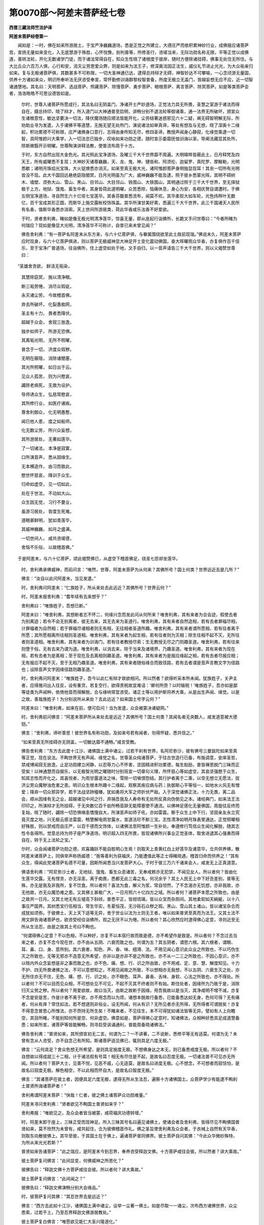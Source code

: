 第0070部～阿差末菩萨经七卷
==============================

**西晋三藏法师竺法护译**

**阿差末菩萨经卷第一**


　　闻如是：一时，佛在如来所游居土，于宝严净巍巍道场，悉是正觉之所建立，大德庄严而依积累神妙行业，成佛报应诸菩萨宫，宣扬无量如来变化，入无底慧游于殊胜，心怀悦豫，剖判普等，所修圣行，咨嗟当来，无际功勋名称无限，平等正觉以成佛道，善转法轮，开化无数诸学门徒，而于诸法常得自在，知众生性晓了诸根度于彼岸，随时方便除诸挂碍，佛事无处住无所住。与大比丘众六百万人俱，心行和安，消灭尘劳恩爱众弊，则是如来为法王子，修深奥法因正法生，威仪礼节进止光光，为大众祐亲归如来。复与无极诸菩萨俱，其数甚多不可称限，一切大圣神通已达，逮得总持辩才无碍，神智妙达不可攀喻，一心念顷游无量国，供养十方诸如来众，明识所奉听法无厌咨受奉宣，常怀勤修训诲群黎权智普备，所度无极立无盖门，皆越妄想无应不应，近一切智诸通慧地。其名曰：天明菩萨、选战菩萨、照藏菩萨、除慢菩萨、勇步菩萨、眼根菩萨、离言菩萨、除冥菩萨。如是等类菩萨会者，浩浩皓皓不可思议德皆如是。

      　　尔时，世尊入诸菩萨所愿成行，其法名曰无阴盖门，净诸开士严妙道场，正觉法力具无所畏，圣慧之室游于诸法而得自在，摄总持印，晓了辩才，所入道门以大神通普至启明，讲畅分别不退法轮等御诸乘，通一法界无所破坏，颁宣众生诸根意性，敏达坚要决一切法，降伏魔场随应顺法皆能开化，尘劳结著迷惑邪见六十二疑，阐无碍智明解无际，所劝助业寻为发遣，入于诸佛平等道慧，无施无望无处所门，演说诸法如审真谛，等处有想及与无想，晓了深奥十二缘起，积功累德不可称限，庄严诸佛身口意行，志得由身所知无尽，修四圣谛，教授声闻身心静寂，化缘觉乘逮一切智，具阿惟颜兴大乘学，入一切法恣已独步，叹咏如来功勋之德，随时宣示委靡抚恤训诲以渐，导阐法藏显其处所，除斯微翳开示明曜。世尊陶演讲释法教，使普流布周于十方。

      　　于时，东方自然出现大金色光。其光照此宝净道场，及曜三千大千世界靡不周遍。大明暐晔皆蔽此土，日月释梵及四天王，所有威曜悉不复现；大神妙天诸尊巍巍，天、龙、鬼、神、揵沓和、阿须伦、迦留罗、真陀罗、摩睺勒，光明悉歇；诸明月珠焰光宝珠，大火锭燎悉亦消灭。如来至真无极大光，诸阿惟颜菩萨身明独显现耳！其余一切所有光明皆没不现。此大千国回远悬绝窈隐闇冥，日月光明虽为广大，威神巍巍不能及逮，照于彼乡悉蒙光晖。其明不碍树木、墙壁、须弥大山、雪山、黑山、目邻山、大目邻山、铁围山、大铁围山，其明通过照于三千大千世界，至无择狱极于上方。地狱、饿鬼、畜生中者，其身皆荷此道明曜，众苦悉除，恼痛休息，身心为安，各相庆贺自谓遭时。于佛左侧宝净道场，寻自然生六十亿垓七宝莲华。其香芬馥普悉流布，闻莫不欢。其华柔软大如车轮，光色炜晔叶无数亿，百千宝成其形正圆，而斯华上施交露帐校饰珠盖。其华所演甘美好熏，悉遍三千大千世界。此三千国诸天人民所有名香，值斯华香悉亦消索。天上世间所游居类，荷此华香咸乐法香不好爱欲。

      　　于时，贤者舍利弗，睹如是像无极光明清净莲华，惊喜无量，即从座起行诣佛所，长跪叉手问世尊曰：“今者所睹为何瑞应？现如是像显大光明，清净莲华不可称计，自昔已来未曾见闻？”

      　　佛告舍利弗：“有一菩萨名阿差末从东方来，与六十亿菩萨俱，与眷属围绕欲至此土故前现瑞。”佛说未久，阿差末菩萨应时现身，与六十亿菩萨俱进，则以菩萨无极威神显大神足开士变化震动佛国，奋大晖曜雨众华香，亦复俱作百千伎乐，至于宝净广普道场，往诣佛所，住上虚空如处于地，叉手自归，以一音声请告三千大千世界，则以义偈赞世尊曰：

　　“圣雄舍贪欲， 鲜洁无垢染，
 
                      　　　其慧除窈冥， 施以清净眼。
 
                      　　　断三垢劳惓， 消尽众瑕疵，
 
                      　　　永灭诸尘劳， 今故稽首佛。
 
                      　　　弃去所破坏， 化裂愚痴网，
 
                      　　　圣主有十力， 畏者悉降伏。
 
                      　　　超越于众会， 舍寂三放逸，
 
                      　　　独步如师子， 所游无恐惧。
 
                      　　　其离垢光明， 无所不照曜，
 
                      　　　普念于一切， 济度众瑕秽。
 
                      　　　无明在蔽隐， 消除诸闇塞，
 
                      　　　其光所照曜， 如日出于云。
 
                      　　　见众人孤苦， 则为兴愍哀，
 
                      　　　蠲除老病死， 无救为设护。
 
                      　　　导师诱众生， 弘慈常愍哀，
 
                      　　　其所修行业， 如医疗诸疾。
 
                      　　　尊舍利御众， 化无明愚憨，
 
                      　　　闻已他人患， 度之如船师。
 
                      　　　化无数尘劳， 所兴众妄想，
 
                      　　　其所游居处， 无著如莲华。
 
                      　　　了一切诸法， 本净是寂寞，
 
                      　　　口所演音声， 悉从因缘生。
 
                      　　　无本横造作， 由习而致此，
 
                      　　　愍世怀慈哀， 降训于众生。
 
                      　　　归命如虚空， 见一切如此，
 
                      　　　处在于世法， 不动如大山。
 
                      　　　众生因无觉， 习行不要业，
 
                      　　　虽游习居处， 皆度生死难。
 
                      　　　道眼甚鲜明， 犹如青莲华，
 
                      　　　其威神巍巍， 如月之盛满。
 
                      　　　一切世间人， 咸共咨嗟德，
 
                      　　　舍恼不乐俗， 以故稽首佛。”

　　于是阿差末，与六十亿菩萨，颂此偈赞佛已，从虚空下稽首佛足，绕圣七匝却坐莲华。

      　　时，舍利弗承佛威神，而前问言：“唯然，世尊，阿差末菩萨为从何来？其佛所号？国土何类？世界远近去是几所？”

      　　佛言：“汝自以此问阿差末，当见发遣。”

      　　时，舍利弗问阿差末：“仁族姓子，所从来处去此远近？其佛所号？世界云何？”

      　　时，阿差末报舍利弗：“耆年续有去来想乎？”

      　　舍利弗曰：“唯族姓子，吾想已断。”

      　　阿差末曰：“唯舍利弗，其想断者志不怀二，何缘兴念而发此问从何所来？唯舍利弗，其有来者为合会迹，假使去者为别离迹；若令不会无别离者，彼无去来，其无去来为圣道行。唯舍利弗，其有来者自然造相，若有去者罪福尽相，计罪福者为自然相；若于罪福尽诸相者则无有相，无往相者圣道所趣。唯舍利弗，其有来者谓所愿相，若有往者离于所愿；其所愿相离所往相则圣道相。唯舍利弗，其有来者为起生相，若有往者则为灭相；除生往相不起不灭，无所往者则圣道相。唯舍利弗，其有来者为训诲门，若有往者教授尽索；生无教授无尽之门则趣圣道。唯舍利弗，若有往来则堕于俗，无有去来乃谓为道。唯舍利弗，以消去来，除于当来及诸境界，乃趣圣道。唯舍利弗，其有来者为现在相，若有去者为是离相；至于现在及去离相则趣圣道。唯舍利弗，其有来者为是报应缘起之相，若有去者尽报应相；无有报应不起不灭，至于无相乃趣圣道。唯舍利弗，其有来者随俗缘合而致径路，若有去者谓是音声言教文字为径路也；设除音声文字因缘径路则趣圣道。”

      　　时，舍利弗问阿差末：“唯族姓子，吾今以此仁有辩才故欲相问。所以然者？欲得听采本所未闻。犹族姓子，关尹主者，应得推问出入往反，设有重货，若复空行，欲得责税故宜难诘：‘卿何所赍？以时输税！’唯族姓子，吾亦如是鄙等徒类为声闻种，依倚他音而得解脱，合与缘响常宜咨受。诸正士等以用护斯将养大乘，从是出生声闻、缘觉。以是之故，善哉族姓子！为分别说所从来处？去此远近？如来国土号字云何？”

      　　阿差末曰：“唯舍利弗，如来在前，便可启问！当为发遣，众会被蒙决诸疑网。”

      　　时，舍利弗前问佛言：“阿差末菩萨所从来处去是远近？其佛所号？国土何类？其闻名者无央数人，咸发道意被大德铠。”

      　　佛言：“舍利弗，谛听善思！彼世界名有称功勋，及如来号若有闻者，勿得怀疑，悉共信之。”

      　　“如来至真无所挂碍亦无阴盖，一切敏达靡不通畅。”咸言受教。

      　　佛告舍利弗：“东方去此度十江沙，诸佛国土满中诸尘，过若干刹有世界，名阿尼弥沙，彼有佛号三曼跋陀如来至真等正觉，现在说法。不眴世界无有声闻、缘觉之名，世尊圣众纯诸菩萨，于往古世造行已备，布施调意，安庠圣哲，禁戒博闻寂无放逸，止足功勋建立闲静，以忍辱力心不怀害，坚固精进积功累德，每生勀励，普皆禅思脱门三昧而正受矣！以神通慧而自娱乐，以无极智光明之曜随时分别班宣一切章句义理，所怀慈心等如虚空，其哀坚强愍于众生，知其志性而开化之。其喜悦者，为雨甘露道法之味，雪除一切嗔恨怨结。其行护者离于二乘，以空无想立无愿法，拔济尘劳众魔秽浊危害之患。明识众生根本所趣十二缘起，观察其疾应病与药；执御斯心平等恒一，如地水火风无有憎爱；降弃一切众邪异学，若干法战坚跱幢幡，犹如勇将大军之师折伏严敌。入于深觉诸佛正法，十力无畏，离二品会，顺从因缘有无之业，超越诸见中间之行，弃捐吾我及人寿命有无处所反真向伪倒见之本。诸经典门，如来法王法印印之，所演辩才无所挂碍，于无央数亿百千劫所畅音辞无能障塞使不通流。以佛神足感化无量佛国，周旋往反终而复始，晓了随时，蠲除一切恐惧嗔恚憍慢自大，所演音声如师子吼，亦如雷震。察于众生上中下行，坚固亲友永立究竟灭度之地，兴无极云感法雷震，畅慧解电雨甘露水，宣道法珍不断三宝。志性清净如明月珠表里通达，正觉照曜相好殊胜，则以禁戒而自庄严，以百千德而文饰体，以诸佛法至阿惟颜一生补处。奉遵修行笃信众生闻化解脱，随其志性令各得所。觉意总持为师子座严净道场，明识超入四无所畏，皆现诸佛所兴事业正觉圣体，取舍进退其心强勇而得自在，转于无上法轮之宝。”

      　　尔时，众会闻诸菩萨功勋之德，欢喜踊跃不能自胜明心生焉！则取天上青黄红白上好莲华及诸意华，佥共供养佛，散阿差末诸菩萨上，同俱举声称扬威德：“我等善利为获福庆，乃能遭值此等正士得睹晓遇，稽首归命而供养之！”其有众生，得闻此党诸菩萨名德不可量，因斯所闻悉当兴发菩萨大心。于时于彼三万六千诸来会人，咸发无上正真道意。

      　　佛语舍利弗：“阿尼弥沙土者，无地狱、饿鬼、畜生众恶诸苦，无奉戒敕亦无犯禁，不闻见女人。所以者何？皆由化生莲华交露。无有悭贪，亦无淫恚，离于痴畏，悉都无此三毒之名，何况余乎？其土人民无上中下好丑差别，普等无殊，亦无是我及非我所，复不饮食。所以者何？喜法为食，解义为浆，常自坦然，了不念渴亦无饥想，亦非我故，亦无他故，亦无众魔恐难之患。又其佛土甚极广大，一日月照六十亿四方之域。所以者何？诸菩萨本愿之所致也，由是之故共一日月。又其土地无有丘墟高下斜倾，普悉平正，皆绀琉璃，皆以众宝而杂厕间。其地柔软如天綩綖，以十八事庄严国界。其树悉宝行伍相当，常生华实，冬夏恒茂，无沙砾石众秽之瑕。黑山、雪山其土诸山，皆以诸宝杂合而成犹如须弥。于彼佛土，天上天下适等无异，舍于世业以法为土则无王者，唯以如来普贤至真而为法王。又其土法不用文辞告诲诸菩萨也，欲咨受经往诣佛所，观之无厌不以为惓。所以者何？其心欣然应时逮得佛心定意，寻则近至无所从生法忍，由是之故其土号曰不眴也。

      　　“何谓得佛心定意？不以色相，不以种好，亦复不以本宿行故而致是德，亦不希望作是致是。所以者何？不念过去当来之者，亦复不念今现在世，亦不由从五阴、六衰而致之也。何谓为五？其五阴者，谓思六根。其六根者，谓眼、耳、鼻、口、身、意所别。其六衰者，知色、声、香、味、细滑、法。不用见闻心意识此众业之所致也，不以巧伪生灭之所致也，无等无邪亦不造意无所希望，亦非以是亦非不是之所致也，亦不从一二三之所致也，不因心意识，亦不以晓内外众念妄想是非之事而致之也，亦不色、痛、想、行、识之所由致，亦不用戒、定、意、慧、解度知见。十力不护、四无所畏诸佛之法，不可以意想知之，不用见闻故之所致，不以想相亦无我想，不以五阴、六衰生灭之处，亦无所住亦无不住，无色、痛、想、行、识之处，亦不眼色、耳声、鼻香、舌味、身软、心法之所致也，亦不得处。所以者何？不可以目而见众相，不可想处见不可见，不起不灭其不终者则不有始。斯住处者，因缘所为乃致于是，消除归灭尘劳之秽。所以者何？用爱欲故，故曰当灭，由斯之故断于因缘。用吾我故以是当灭，其净咸明不增不减，亦复不念是安是苦，作是计者不离于欲，亦不用念而以为烦，诸想本脱故行备悉，已能备悉达如无身，色何可得？无有痛者，何从有痒？常住如法，若不想道则非俗业，设无所闻，何从有识？无所见者亦无所得，无所得者可谓脱矣！亦复不得意念普思心所惟法，亦不赍持无所生矣！不睹来者，不见往生，本不可得犹如诸法皆等无异。譬如有人上向瞻空，其目所睹，不能别知何所是空、何非虚空。佛意如是，菩萨得佛心定意时，知诸佛法，众相种好悉具足成道慧备悉；如来所宣，诸菩萨等皆能解畅，则寻启受讽诵通利，普能周备晓诸佛法。”

      　　佛告舍利弗：“普贤如来，其所颁宣初无二言。何谓为二？一不讲著，二不说断，悉修平等无有适莫。何谓为无？未曾有念从人咨受，亦不自念己有所知。斯诸菩萨适见佛已，辄则具足六度无极。”

      　　佛言：“云何具足？舍众色想无所希望，是则具足施度无极。不想佛身达之本无，则已备悉戒度无极。所以者何？不自想故以得成就三十二相，计于诸法假有号耳！相无有尽住是不起，是故名曰忍度无极。一切诸法普不可见亦无所闻。所以者何？菩萨大士，见善不悦，见恶不戚，心无适莫，是故名曰进度无极。心不想念，不可想者而寂恬怕，是故名曰寂度无极。解色相空，不以此相而怀自大，是故名曰智度无极。”

      　　佛言：“其诸菩萨在彼土者，因便具足六度无极，逮得无所从生法忍，遍察十方诸佛国土。众菩萨学少有能逮不眴刹土普贤所诲诸菩萨者！”

      　　舍利弗谓阿差末菩萨：“快哉！仁者，彼之佛土诸菩萨众功勋难量。”

      　　阿差末寻问舍利弗：“贤者欲见不眴国土普贤如来乎？”

      　　舍利弗报：“唯欲见之，及众会者皆当被蒙，咸荷福庆功德转增。”

      　　时，阿差末即于座上，三昧正受而现神足。所入三昧其号名曰遍见诸佛土，使诸会者及舍利弗，皆得尽见不眴佛国普贤如来，莫不欣然为未曾有，咸共起住，佥为彼佛稽首作礼。佛之圣旨使舍利弗及众会者，于衣裓上自然有天华香，则取东向散彼佛上。其华至彼，于其国土在于佛上，遍诸菩萨普同佛界。彼土菩萨自问其佛：“今此众华微妙殊特，为所从来光光若斯？”

      　　普贤如来告诸菩萨：“此之瑞应，是阿差末今到忍界，奉养咨受释迦文佛。十方菩萨咸往会彼。所以然者？讲大乘故。”

      　　彼土菩萨复问佛言：“此间显变，何佛威神之所恩化？”

      　　彼佛告曰：“释迦文佛十方菩萨咸往会彼。所以者何？讲大乘故。”

      　　彼土菩萨复问佛言：“此间闻之？”

      　　彼佛告曰：“释迦文佛演畅分别大会缘品。”

      　　时，彼菩萨复问其佛：“其忍世界去是远近？”

      　　佛言：“西方去此如十江沙，诸佛国土满中诸尘，设举一尘著一佛土。如是尽取一一诸尘，次布西方诸佛世界，众尘悉索，过若干土，乃至忍界释迦文佛游居教处。”

      　　彼土菩萨复白佛言：“唯愿欲见能仁大圣兴隆道化。”

      　　时，普贤佛演身光明通照十方，彼诸菩萨及众会者皆睹此土。彼诸菩萨寻时皆起遥自归命，为释迦文佛一心作礼。彼众菩萨遥见忍界充满菩萨无空缺处，怪之惊喜自问其佛。彼佛告曰：“十方佛国诸菩萨众不可称载，闻当颁宣大会缘品故往启受。”

      　　舍利弗问阿差末菩萨：“谁字仁者名阿差末(阿差末者晋曰无尽意)？”

      　　答舍利弗：“用诸法故曰不可尽。所以者何？一切诸法亦不可尽。”

      　　舍利弗言：“愿以不可尽法而解说之。”

      　　阿差末言：“本发意时亦不可尽。所以者何？悉遍诸欲淫怒痴醉而无所缚。所以者何？不与罗汉及缘觉乘而俱同尘故，发心已来坚固其志不可转移。所以者何？不为邪业之所迷误，一切众魔不能坏意，有是心者其诸功德悉为成办，游于无常而独总揽众之元首。所以者何？有计常者则生死业。所以特尊解道有常，名曰为尊，出无常故，从发心来其心坦然无所缚著。所以者何？不离诸佛功德业故，所修事业无能得短。所以然者？一切众恶悉尽索故。其心永安，不可动故，其心无侣。所以然者？希有逮故。心如金刚。所以然者？皆知一切诸法之故所不可尽。包裹诸法道慧之故，从发心来强若金刚；等众生故，其心质直而无谀谄，故号曰正而无偏颇。从发心来常怀鲜明。所以然者？本清净故。以去众垢悉消诸冥，其慧显曜窈隐皆明，从发心来沐浴众秽。所以然者？其信甚固无所舍故。发心甚大无有边崖。所以然者？心若虚空。发心旷然。所以然者？含受众生当因度故。发心无尽。所以然者？其慧玄旷无所挂碍。从初发心无所不入。所以然者？大慈无极亦无尽故。其发心行无能断者。所以然者？功德愿故。发心甚安极可爱敬。所以然者？为诸众生所喜乐故。发心特尊与众超异。所以然者？一切外学、声闻、缘觉之所奉故。其所发心无能知意。所以然者？非诸凡俗之所及逮，犹如农夫不能达知圣王之事。发种类心。所以然者？各各从其本种之业皆获其果，一切诸法常存在故。从初发心以为道本。所以然者？由是所致得大安故。发心已来而自庄严。所以然者？成功勋故。发心已来与众殊别。所以然者？达圣慧故。发心已来甚为微妙。所以然者？用广布施普及众生。发心已来建立至愿。所以然者？具足戒禁。其发心已来而无等侣。所以然者？无所不忍。其发心来无能抑制。所以然者？用精进行无懈废故。其发心来无所慕乐。所以然者？寂度无极致定意故。其发心来无所归趣，因其晓了智度无极。其发心来永无所住。所以然者？用无极慈故。其发心来根株坚强。所以然者？用行悲哀故。其发心来常怀悦豫。所以然者？于诸众生怀等心故。其发心来虽遇苦乐不以为动。所以然者？护一切故。其发心来为诸如来所见将养。所以然者？用顺十方诸佛教故。其发心来欲度一切五趣众难。所以然者？兴隆导化。其发心来不舍三宝无所违废。所以然者？将顺佛戒成圣众故。”

      　　阿差末菩萨复谓舍利弗言：“一切智心宁可尽乎？”

      　　舍利弗报言：“不也。犹如虚空不可穷极，其一切智心不可尽极亦复若斯。如来禁戒亦不可尽。所以者何？戒是根源故不可尽。如来定意由无有尽，智慧、解脱度知见无根故不可尽。计于十力、四无所畏、十八不共诸佛之法，斯则是根，此亦心本故不可尽。取要言之，一切诸佛法为元首，由斯心行故不可尽。三宝无断，因是之心故不可尽。犹如一切众生四大。何谓四大？地水火风亦不可尽。计是智慧用一切故，咸复晓了不可思议众生心行，本愿不断故不可尽。所以者何？修奉道愿故不可尽。皆无所生靡不恍惚，一切诸法根源无穷，故不可尽。”

**阿差末菩萨经卷第二**


　　阿差末菩萨谓舍利弗：“发菩萨心永无穷尽。所以者何？不文饰故。亦不谀谄其心质直，故曰殊特。不为绮辞用清净故，平正无邪。其心柔软而无粗犷，笃信真要未曾变改，所立坚强而无动转正住不摇，无能憎嫉而娆害者。以何等故无能娆者？其行治业莫能逮故，有所建立无能诽者。所以莫能讥谤者何？敢所兴造无根源故，所以无根用中正故。所言至诚终无有异，有所兴功无所希望不求名称，为众所叹咸共戴仰无能得短。所以无能得其短者？有所造作长安隐故。所以自致永安隐何？所兴功德无懈惓故。所以不厌，用愍一切众生之故。所以愍念众生者何？用无极慈为懈惓者而兴精进。所以者何？欲以养育众生之故。所以养育众生者何？由斯之便成功德故。所修效力不希望福，所以无求。其心净故皆蒙法恩，故无所求人亦有力。何谓为力？曰是佛力，以是之义护一切故。所以护之？欲令群黎各得其所。所以欲令各得所者？使无恨故。所以无恨？所作事业极安谛故。所以谛者？由是之故，无能制止无能谏抑令止寂然，犹若紫金而无点污。所以喻之如紫金色？以无有秽。所以无秽？用本净故。所以为净？本行去秽故。所以去秽？内以净故。所以消瑕？瑕已尽故由是清净。”

      　　阿差末谓舍利弗：“心已净者贪欲转消，其无贪欲是不可尽，其诸恶心不能复乱，又其心明护于恶意，由是之故曰不可尽。其心嗔怒有所众贪，汲汲于欲贡高自大，诸所不可皆悉尽索。将为菩萨常护是心，当晓是心而不可尽，舍无瞻势及诸垢浊，当达是心不令懈怠，则知其心为不可尽。若愦乱者随时将护，其无智者养育使成计于一切众生之党，有功德法、无功德法，咸便度脱至于大安，则知其心而不可尽。训诲一切众生之等诸在厄难，皆令兴立无极功德，则知是心永不可尽。”

      　　阿差末菩萨谓舍利弗：“菩萨所习亦不可尽。所以者何？用所布施故不可尽，诸可惠与，是名曰习施度无极。于一切物多少取足不以汲汲，是则名曰戒度无极。一切有娆于菩萨身，不起嗔心如毛发者，是则曰习忍度无极。所积功德常在众前而不在后，是则曰习进度无极。一切所学悉勤用心，是则曰习寂度无极。诸所听闻悉欲博达，是则曰习智度无极。菩萨当学修于大慈。何谓大慈？若有厄难来自归者欲求救济，宁亡身命不负要誓是则习慈。其行哀者等犹如称，若有加益不以忻悦，设诽谤者不以忧戚，是为菩萨随时等哀。菩萨所学则以三事，净身、口、心终不传恶，未曾念邪愚蠢之业。菩萨虽学独步无师亦不自大，其所学意不舍普智诸通敏慧，揽诸佛法菩萨之业，在人所求不逆其心无所短乏，致一切法而得自在。又习悔过，身有罪恶未曾藏匿。用无量福劝助功德，菩萨修学赞劝诸佛颁宣道义，奉习勤学正士之法。所以学此正士之法？欲成觉故。其心坚固不舍弘誓无极德铠。所以不舍？欲化一切众生之故。”

      　　阿差末菩萨谓舍利弗：“菩萨有四为不可尽。何谓为四？一曰、开示之心，二曰、法施，三曰、训诲众生，四曰、积累功德。是为四。复有四：一曰、习在闲居山岩独处，有施多少趣足而已；二曰、于众功德而无厌足；三曰、博学不惓；四曰、所愿智慧不以为劳。是为四。复有四：一曰、校计规度，二曰、思惟本末，三曰、智虑通达，四曰、所念普具。是为四。复有四：一曰、离于众恶而修上脱，二曰、其上脱者是菩萨教，三曰、解诸恶本，四曰、念于微妙无上之脱。是为四。复有四事：一曰、解于五阴，二曰、晓于四大地水火风，三曰、了六衰之原，四曰、其所睹见十二因缘无有边际。是为四。复有四事：一曰、无常生死之语而不可尽，二曰、苦痛之教，三曰、无吾我训，四曰、寂寞无为之业亦不可尽。是为四。”

      　　阿差末谓舍利弗：“举要言之，诸菩萨学皆近佛道，以是之故分别道俗悉不可尽。”

      　　阿差末菩萨谓舍利弗：“菩萨修行心不可尽。所以者何？于诸功德而不懈怠，从次转上成就其处。所云处者？菩萨十地。其所修行犹如大海所苞无厌。所以然者？多所救度一切众生，其所修行则为元首。所以然者？出其上故。修行最上所可总揽，诸在下者令修专行一切法故持众善本。所以者何？用最尊故。所以修度？因则受决，皆由专精用不退故自致具足，因其专精所愿辄成。以成大愿，其所修行永无所恃则是定意，依修柔软所造行者而不缺漏，修行伏意是其道业修行自守。所以者何？以不复与众恶从事故。专精布施，菩萨不以身心有所贪爱，转增上故。专精奉戒亦为甚难。所以然者？教犯戒者使不为恶故。专精忍辱亦为甚难。所以然者？虽在尊位财富极乐，不轻贫贱羸劣弱者，是为忍辱。所修专行精进难及，坐佛树下若有人来，言：‘起避去！我坐其处，先取佛道。’即舍与处，是为精进。专精禅思所以难者？莫能及逮，所修专精辄能成办，无所希望故，是曰禅思。专智慧难。所以者何？积功累德不以劳烦，是为智慧。出入行步安庠和雅威仪备悉。所以然者？其功祚强无能危者。修无所畏晓了深法，钩玄致远故奉修尊心。所以然者？其明极微无不达故行不可尽。所以者何？所住坚固。何谓专精？其意坦然常念一切，无所依者令得其依，若有闇冥使睹道明，无所归者悉受其归，其无善友为之善厚，其谀谄者令修质朴，见其粗犷显示忍辱柔软和雅。所以者何？以德化故。在谲诡中而为列露真正之义，于校饰中不为绮大，在无反复行报恩德，在众恶处而修善行，在废退处奉修德祚，在欺慢处常行恭恪，在贡高处不怀自大，在求便处无能得短，不念人恶不宣缺漏，若在不正辄往将护使入正谛。一切众生皆来到所，见之欣然无嗔恚心，其有谏喻示进退宜当然不然。心无增减，笃信祸福所作归身。若在旷野山居岩处如法无异，不贪利害，不惜身命，心净之故初不增减，常护其口不忘传语，不求奉敬。所以者何？恒知节限止足而已。其心柔和，不随弊恶失礼义者，有功德故，度于生死息众苦患。所以者何？由是之故，菩萨慧意永不可尽，生死往反亦不可尽。以权方便，明了随时训诲众生迷于终始。不可尽者，使求佛道明不可尽。”

      　　舍利弗问阿差末言：“乃有异不可尽乎？”

      　　阿差末言：“有。”

      　　问：“何所是？”

      　　阿差末曰：“菩萨布施复不可尽。所以者何？六度无极不可尽故。菩萨布施悉无有限，所谓限者某是某非，当施与某不施与某甲，施不普济不应为施。”

      　　舍利弗问言：“菩萨之法当云何施？”

      　　阿差末曰：“饥者食之。所以者何？人依衣食乃得存命便能苏息，座起言语则为安隐，身体康宁气力强盛，渴者施浆除其消渴。所以者何？若在后世，周旋生死常不渴乏。有求车者辄随意与，由是之报后所生处，神足飞行在所至到。其无衣者因施与之，后世所生便不抵突常抱惭愧。若于冥处施之灯火，则得道眼通见十方。若于世尊师父寺舍、二亲长老前，而作倡伎以娱乐之，后世所生得道耳听彻闻无极。若无香者则施与之，后世所生逮致戒香、慧定解脱知见品香，是身为被德熏之香。若复有求杂香名熏，即与所好，后世所生身体香洁莫不悦豫。所有甘美殊异之味，人来求者辄从意与，后世所生常得肴馔，若不甘者入口即美，宿之所植而得是相。其无手巾因施与之，后世所生清净无垢，为人所护。其无护者为之将护犹若屋室，所以喻室覆盖人故，随其所乏而施与之，后世所生悉获所当。寻得周给病与医药，后世所生身常无病不生不死，无有众患恒获安隐，一切备足靡所不主。其无仆使给与奴婢，后世所生自然具足，万乘帝主制上御下无所乏少。其求众宝则能与之，后世所生备悉成就三十有二大人之相。布施杂物若干种品，后世所生得八十种众好之姿。象马施者，后得大乘无极之意。以田施与，因得具足寂度无极。妻子施与惠所珍爱，后无异心当得佛道。所以者何？佛者极上尊无俦匹。假使有人从其菩萨，求满仓谷即能与之未曾贪吝，后逮法藏充备道慧无所匮乏。菩萨设得为转轮王主四天下，七宝盈满。若有来求而不爱惜辄能尽施，后所生处逮一切智，诸通圣慧广济一切。以妙伎乐而施与者，后得经典乐以法乐莫不欢然。若为势位有忠羽翼行菩萨法，犹如王者之忠臣，有人来求以自辅政即能与之，由是之故，后佛法教欲坐道场，于佛树下降伏魔兵。以手施人，后为一切道法之首。耳鼻施者，后身具足无一缺漏。以眼施者，后逮法眼为一切首道法之眼。以头施者，后所生处，三世特尊，独步无侣诸通敏慧。肌肉施者，后成佛道人来听经，舍诸不善皆获真正。菩萨破骨以髓施者，后得佛道，身如金刚无能动摇。”

      　　阿差末曰：“菩萨不以色故而有所施，用修政故，若来求多后人求少，悉遍与之使各得足。若施与时，不恐不怖不畏不懅，无贪行施，不怀悔恨心未曾变。菩萨无轻慢施，专心而与；无谀谄施，不持恶物无所中者以与人也。菩萨布施，未曾观察某有福祚、某有罪殃，无有狐疑不别好丑，不中断绝遗漏施也。何谓中断遗漏施？于大会中独与一人，不与一人。悉欲遍济。所以者何？菩萨所施常怀笃信，不念懈惓无恼患施。菩萨布施不呼人至前，目自见面乃与之也。亦不思惟某善某恶，不必选求得成道者，来者便与，施人之后不作是念：‘某已得道，某不得道。’菩萨施与，见奉持戒人来受其物不以欣然，见无戒者亦无异心。其所施与不望还报，有所施者不求名称使远近闻，不自咨嗟，不恶诽谤。菩萨施与，不行烦扰，不怀恨施，无嗔恚施、不欢喜施。菩萨布施，不念后世当得其福，不起忿心骂詈愚施，有来求者不前却彼乃施与之，不轻易施，不倩他人持物往与。所以者何？手自斟酌。亦不念言‘值吾前施，不当前者不施与之’，不挂碍施，自用心施，不卒暴施，手自授之。不沉吟施乍与乍不与，菩萨不念‘吾所可施疲惓劳极’。施从来者不多不少，不选择物恶者与之、好者留之，若有来求，如本言要未曾减损。菩萨所施愍念众生弘无偏党，欲令受者常获安隐。若施与时，则念其人是吾国界。所以者何？一切皆是菩萨之道地也。又所施者，少不轻己，多不欢喜。虽布施多不自察言‘我今广施’，所与如法无希望故。菩萨所施，不念是福当有所生受其功报。所以者何？施于一切众生蒙恩故。所施人者亦不念之：‘吾于天上天下人中独致尊势’，其所施与普为众生，不以其福求慕四王、释、梵之位，亦复不贪转轮圣王，不习声闻、缘觉之心。菩萨施与心不念言‘所施具足亦不惟少’，足与不足有所施者，使一切众不离于佛诸通敏慧。所施与者，常得其时无有不应，不以兵仗毒药施与，以安施人不加娆害。菩萨布施从佛法教，所可惠施知一切空。所以施者？以为因缘有所兴发，由斯之故而不可尽。所施与者悉晓无想，为诸想者建其因缘故不可尽。所可施者皆达无愿，为诸愿者作善因缘，由是之宜故不可尽。以道法意而有所施，其心坚强完具甚安无所破坏。菩萨所施其在三界无能逮者，所可施与欲令其福归流一切菩萨之业，其志常建一切智心，以是之故为不可尽。所施与者以脱诸想，总揽众魔令不自在，离诸烦苛故不可尽。菩萨所施与众超异，明泥洹故，所可施者决众疑心故不可尽，所施与者正住佛道不怀异心，所施等愿故不可尽。菩萨所施坐佛树下得成正觉，所施与者及无央数不可称计众生之类，皆荷济度故不可尽。所施与者不可尽矣！其事广大，所施与者以得道处，无能动者无能超踰，况复施者！故不可尽。所施与者其心坦然，如一切智故不可尽。”

      　　舍利弗言：“善哉！善哉！仁者阿差末，叹菩萨施及不可尽，快哉乃尔！愿欲受听菩萨戒禁不可尽谊。”

      　　阿差末曰：“菩萨戒净亦不可尽，有六十四事。何谓六十四？菩萨行仁不怀害心加于众生，身亦不杀，不取人物，不犯他妻。若见菩萨及向众生，常行至诚未曾两舌，有诤讼者常和解之，终无骂詈不为恶口。所以者何？常有惭耻。所言护舌不妄说事，于一切人不念嫉妒，不兴恚心向于众生。所以者何？由此能忍后世端正，常正其心不事余学，恒抱悦心在于佛道。所以者何？其心清净无有尘垢爱乐佛法。所以然者？解无异法能出上者，至心在道用慈仁故。若见沙门、梵志，辄以五体而自归礼。何谓为五？两手、两膝及其头脑稽首足下。所以者何？因得佛道一切归故。心常柔软，见人犯非慎己不为所不缺戒。无有声闻、缘觉心故，于诸犯戒而无所犯。所以者何？后世不欲生在于鱼猎愚闇家故。常修精进而不懈怠。所以者何？不与邪恶共从事故。戒禁完具未曾阙漏，亲近智德解深法者，不违远故。笃信禁戒，所奉正故。顺戒如法，一切众生皆歌叹故。其护戒禁清彻至真，本心快故。行持戒要，无能传非说其瑕秽，无邪心故。其戒完具，不复迷惑从六衰故。所奉戒行莫不宣闻，诸佛正觉之所知故。戒无所求，如己乐故。戒知止足，无所贪故。其戒纯淑不杂众恶，身意坦然无所乐故。常好闲居，未曾喜乐于众闹故。戒能备悉如道法训，不从他人有所受故。谨慎禁戒，不以好服而为绮饰，德无能逮誓如本愿，不以甘美而乱意也。所以者何？以有道力制众恶故。所行如戒，诸天人民莫不悦故。行慈心戒，护众生故。修悲哀戒，忍众苦故。遵于护戒，不解怠故。以等心戒为一切众，任于善恶无二心故。常察禁戒不为损耗，不听其心为驰骋故。戒不念恶，不传人非，护一切故。坚执持戒，不听其意随所欲故。顺布施戒，养育一切众生之故。为忍辱戒，不起心故。志精进戒，不回转故。禅思之戒，得安定故。奉智慧戒，博听正义无厌足故。修广闻戒，觉要法故。随善师戒，达诸法故。舍恶师戒，离众邪学不真路故。无倚身戒，知诸万物皆无常故。不贪命戒，其功德业如紫金故。无悔恨戒，其意净故。无虚饰戒，学清净故。不烦苛戒，其意鲜明无垢浊故。不焦然戒，不烧身故。不迷惑戒，不随欲故。不危烧戒，无所害故。无抵突戒，心不乱故。伏心之戒，意无误故。通寂静戒，不为俗业之所废故。顺真正戒，智如教故。具诸愿戒，本清净故。如如来戒。所以者何？随本要故。如佛定戒，常怀等心度众生故。从一切智入道门戒。所以者何？不抱恨故。是为菩萨六十四事，清净禁戒而不可尽。”

      　　阿差末菩萨复谓舍利弗言：“菩萨复有净戒，不自贪身，不念一切，不想我人，不计寿命，不思名、色、痛、想、行、识，不倚四种地、水、火、风，各有四大戒，不有眼色、耳声、鼻香、舌味、身触、心法，无身口心其戒向净，是相一心而不迷荒，谛观诸法戒以过空无想不愿，亦无形像过于三界不著不缚，其戒不念尔故不为已生。所以者何？无所生故。所以为戒，无作不作本无所造，由是之故戒无部界。此止中间亦无所止，意净为戒识无所住。所以者何？无想念故。戒无所拘。所以然者？无欲力故。亦不住色亦不无色而俱同尘，是名曰戒。离淫怒痴因愚冥脱，是故曰戒。不著不断舍十二缘，是故曰戒。不念我所除我不我，不住欲故是故曰戒。无作不求不住色想，亦不处在一切名色，是故曰戒。不随因缘无烦无苛，无我非我不与疑合，是故曰戒。亦不贪福不无功德，以越诸恶非法之事。所以者何？愚者非法是故曰戒。无有扰恼，其身心止是故戒相。奉慎戒者如病得愈，不断诸佛经典正籍，法身坦然不可尽故不断法身。所以者何？无二业故：一者、不著，二者、不断。不断圣众因用脱故，不断诸学。所以者何？顺禁戒故。”

      　　阿差末菩萨谓舍利弗：“因本清净故不可尽。何谓俗戒？谓生死处亦有尽矣！所以者何？在于五趣故名曰尽。所以尽者？有往反故不住一处。其外神仙五通之戒世俗之智，求上长寿神足命尽。所以者何？戒禁尽故。人戒十善亦复有尽。所以者何？违舍戒故。诸欲天子戒亦有尽。所以者何？功德毕故。诸色天子定戒亦尽。所以者何？其定乱故。无色天子寂戒亦尽。所以者何？寂意荒故。其道迹学无学罗汉戒亦有尽。所以者何？倚泥洹故。其缘觉戒亦复有尽。所以者何？无大哀故。”

      　　阿差末谓舍利弗言：“唯菩萨戒独不可尽。”

      　　舍利弗问：“以何等故戒不可尽？”

      　　阿差末曰：“其戒尽者，斯皆非戒。所以菩萨戒不可尽？其心不舍一切智故，是正真戒，为不断种故不可尽。何谓果实道果无尽？所言种者谓菩萨心，所云果实则佛十力至不可尽，故曰菩萨戒不可尽。”

      　　阿差末谓舍利弗言：“菩萨忍辱亦不可尽，有三十二事。何谓三十二无尽？不著欲者，不兴此念‘是我妻子身皆不犯不令他犯’，是故忍辱亦不可尽。不念众恶不恨一切，不恚众生不惟人恶，不与人诤不忘助人，有所毁击亦不掩戏，自护身行将护众人，慎己心不随，常思善德无爱欲意，得庄严身，信作善恶当得报应，口不妄语其心清净。菩萨心强不舍一切，谛自思计心所念邪，即觉知之。心和柔软，将护其心令恶不生，修清净行生于梵天。从天上下还在人间，具足德相众好八十，逮致和音犹如梵天，脱淫怒痴，不以恶颜恚恨向人，所作功德未曾亡失，降伏外学众邪异术，以舍众病不遭厄难，以顺具足诸佛道法。是为忍辱悉不可尽三十二。是菩萨忍辱。何谓忍辱？若骂詈身默不和之，若挝捶者不念报之，是谓忍辱。所以者何？不见挝者，不睹己身，杖本空故。若有嗔者亦不怀恨，言若幻化其起意来不生心逆，能伏意故。若念恶者，心若不知自思惟之：‘斯人赍恶，吾不宜效。’有称誉者不用悸喜。所以者何？不生此念得利益也，降伏心故。若有衰耗不以忧戚，己知足故。见人叹者不用为绮，若有诽谤不以为动。所以者何？智广大故。有恭敬者不自贡高，修性安故。设礼拜者不用悦豫，亦不说言卿宜当然，若得势位不以自大。所以者何？心不动故。愍哀众生虽在勤苦不以患厌，在于乐处不用欢喜，晓了俗事皆无常故。不以世八事而见倾动。所以者何？不处其中，为人所娆终不还报，无敢犯者，假使有人节节解身悉能忍之，因欲具足菩萨业故。若害身者终无异意，了身四大合成，散灭何足可贪。所以者何？缘是忍故当得佛身，悉忍众恼不可计难。所以者何？缘是得致建立大安至道力故。菩萨若在梵志学中，现身入火无所伤害，欲令其人知心清净，化于惑意使志反真因得上天，其梵志学好喜火祠。菩萨所现无所不变，道德超殊莫能逮者。所以者何？诸梵、帝释、四方天王，稽首菩萨皆为作礼。菩萨忍辱无有边底，以是之故曰不可尽。其骂者忍不以为恨，亦不念之谁骂我者，因是寂然便入法忍。不思惟之骂吾眼耳鼻口身意，若骂心乎？骂所在耶？则过诸衰便逮法忍。不念一切谁来骂者，寻能得入无人之忍。是诸忍者悉不为忍。所以者何？假有号耳！谛计其忍犹山中响，有解此者入无常忍。不念得我及得他人，逮中和忍亦不自念，身随法教某不住法，是名曰忍。‘我独住道，其余人者不建立道’不兴斯念。我念空不念实，念无思想不念有想，念忍无余不念忍余，念忍无愿不念有愿，忍无生死不有终始，忍为可无不可，忍为有德不为无德，念忍无生不念所生，忍度于世不与世合，忍为入道不为无道，念忍为脱不为无脱，解忍泥洹不为生死，菩萨忍辱不生此念。所以者何？不平等故。菩萨等忍为何谓也？解入空无所断无所著，是菩萨忍，亦不念生不念不生，不念化生若无化生，不兴念言有之与无，晓了此义至不可尽，以是名曰不可尽。忍悉无所作，不思当然及与不然，无有现者无缚无脱，亦无所生无造起者，故无所生而不可尽。其忍如斯，是为逮得无所从生法忍。如计无所从生法忍，至于如来坐佛树下，入此忍者应得受决曰不可尽。”

      　　说是法忍品时，其在会者咸皆赞曰：“善哉！善哉！如阿差末所说，诚无有异！”

      　　时，十万天悉以天华名香幡盖，供养奉散阿差末身诸菩萨上，诸天伎乐自然为鸣以娱乐之，心各旷然怀宽弘意，一切皆言：“令诸众生普悉得明若如来忍，其闻此音，不恐不惧心不在懅。”诸华名香幡盖充满，遍于三千大千佛土。

**阿差末菩萨经卷第三**


　　佛告阿差末：“仁者于今为能苞裹一切众生乎？”

      　　阿差末言：“承佛圣旨，具悉任受。”

      　　阿差末菩萨适入三昧，应时一切诸有色身，供养华香缯盖幢幡皆入脐中，其身如故不增不减。

      　　有一菩萨号曰大净，问阿差末：“所入三昧名曰何耶？显现变化乃能悉受一切色身华香幡盖，其身如故而不增减？”

      　　阿差末曰：“其定号名普受色身。”

      　　大净复问：“是三昧者，但能受此，复受余乎？”

      　　阿差末曰：“三千大千国土悉入于身不见所在。所以者何？以威神故无所增损。”

      　　时诸众会诸天人民，菩萨声闻皆各有念，犹如久渴望想饮矣，欲见大士所化神变。佛知众心，语阿差末：“为一切人现是三昧。”

      　　阿差末曰：“辄奉圣教。”应时十方诸会菩萨、佛及众僧，悉自见身坐阿差末脐。阿差末脐现有国土名普庄严，诸菩萨服如庄严国众菩萨也，亦复皆现在其脐中，所显普严巍巍如是。现威变已，众会各坐续复如故。

      　　大净菩萨报阿差末：“三昧圣恩威德超殊光光乃尔！”

      　　阿差末曰：“是不足言。所以者何？三千大千天地山陵，悉受色身为微末耳，受江沙土不以为迮，况其余耶！”

      　　说忍辱品演神足时，七十垓仁和善人发大道心，万二千菩萨皆得无所从生法忍。

      　　舍利弗问阿差末：“愿乐复闻菩萨精进而不可尽。”

      　　阿差末曰：“菩萨有八精进无尽。何谓为八？一曰、被于弘誓大德之铠，是为精进而不可尽；二曰、合集精进而无所退；三曰、勤学长养一切功德；四曰、常欲养育普及众生；五曰、造立无数福庆之原；六曰、心元无求诸度无极；七曰、晓了智慧而无穷极；八曰、欲得备悉一切佛法以故无尽。是八精进而不可尽。”

      　　阿差末曰：“所以名曰被弘誓铠，不以生死用为劳苦故。所以者何？不计劫数当成佛道，亦不思念于若干劫行菩萨业，所以名曰为弘誓者，不限长远无量劫故。菩萨犹为一切之本，方俗所更始数，一日至十五日、若三十日合为一月，十二月为一岁，如是转进至十万岁、若百千万岁发意求道，悉却是数犹若干载，乃见一佛。如是比数诸江河沙，初发意等一切众人，各皆发心，各悉包容。江河沙等诸菩萨亦如是，无央数不可计一切人悉发意，意所知才及一事，其未所知不可称计。犹如供养江沙等佛，然后乃具施度无极，戒、忍、精进、一心、智慧，三十七品亦复若斯。菩萨闻是其心不懈，不舍弘誓大德之铠。江沙等人皆发道意，合集此德乃能具足一大人相；一切如是各如前功，乃悉周备诸大人相。其大人者，谓菩萨也。菩萨闻是不以为劳。所以者何？未曾违舍弘誓铠故。是为菩萨被弘誓铠而不可尽。

      　　“何谓增长精进而不可尽？若有菩萨勤欲闻法，不计远近，不恶水火。所以者何？无懈惓故。菩萨增长合集功德不用退却，合会劝助众功德故。何故合会？欲以开化众生之故，令其度脱使入泥洹故，而般泥洹不以懈慢，有坚固心无能回者，常求功祚不用厌惓，恒住大哀故曰合集。菩萨所至行步座起不忘道心，如一念顷念佛法教，护于一切不以为烦，故曰合集而不可尽。何谓长养一切精进而不可尽？所立功德志愿常存于诸通慧，以故名曰为不可尽。犹如众龙还雨大海，不可别知渧数多少计之无尽。诸通慧者功德如是至不可尽。何谓造立无数功德？所作用心为一切故常怀等意，所立功祚不离通慧，所修福愿欲使众生皆共蒙恩，以故名曰立无数德。何谓心求诸度无极？众生四大悉不可尽，不可数者入此诸数，一曰悉教三千大千世界众生之类，如是比像不可称载，阿僧祇人皆开化之无限如斯，百倍、千倍、万倍、亿倍、百亿万倍不可计喻，所教度者为少少耳！闻是不恐亦不畏懅为应精进，是谓造立无数功德而不可尽。

      　　“何谓晓了智慧而无穷极？菩萨功德不可尽故。如是悉计一切普智诸众生本所作功德，乃及道迹、往来、不还、无著、缘觉皆合此德，乃成于佛一毛功德合集计是。各各悉成体诸毛孔巍巍众德，乃能成佛两眉间相。若斯眉间千倍之福乃成顶相。所以者何？天上天下无能堪任见佛顶故，以是故曰德不可尽慧无穷极。又复何谓慧无穷极？正使三千大千世界众生悉笃信佛，如是信佛其信百倍，乃与奉信者同等功耳！设奉信等周满三千大千世界，其智百倍不及八等人。若八等人满三千大千世界，其智百倍不如道迹。若三千大千世界充满中人，求道迹业、往来、不还及与无著，其智百倍不如一缘觉智。若三千大千世界满中缘觉，犹不如一发意菩萨之智。正使三千大千世界，充满其中初发意菩萨，其智百倍不如阿惟越致。正使三千大千世界众生悉成不退转，其智百倍犹不如一一生补处菩萨之智。正使三千大千世界众生为一生补处，其智百倍不如一如来处处慧力合诸力无所畏入佛法游要慧。所以者何？其一切智悉入佛意。菩萨闻是不恐不惧不畏不难，是则名曰习无穷慧而不可尽。何故习无穷慧而不可尽？用入一切众生心故。正使过去众生心念无限，其发道意，一人明解悉晓了知此诸过去众生心念，等于众生犹如一人，如斯比像不可称计，众生之党皆淫怒痴之所覆盖。复有一人入淫怒痴惑乱之中，而为众尘见愦迷荒，菩萨发意恒以道慧皆知众生淫怒痴乱，是曰慧明之圣弘智。若诸众生悉各发意，善恶因缘、因缘所为、起者灭者，如是慧者虽处其中心不以烦，皆能畅达犹如虚空。其虚空者无不空处，圣慧者然，心所明解三世众生靡所不达，故名曰慧而无穷极亦不可尽。

      　　“何谓一切佛法亦不可尽？悉具一切六度无极求诸佛法。若有菩萨从初发意所修方便，然后乃致坐佛树下，发心功德不可称计，普悉具足皆成佛法，故曰菩萨合诸佛法而不可尽。复有菩萨合集精进亦不可尽，身所立德不以为难，口演功祚亦不以惓，意惟勤修，其身口心三事精进则是元首。何谓意精进？其意泰然。何谓泰然？用求佛道。用求佛道为何谓也？恢弘其心，寂无所为。何谓发是？发是意者，谓发道心是，此则菩萨之大哀也。何谓菩萨地？信乐无我是曰为忍。何谓发是？其发是者，悉能总摄一切众生故。何谓为处？用得备悉具诸法故，不以生死为勤劳也。其发是者，不著三界。其发是者，身诸所有无所爱吝。又其处者所可施与，不叹宣已有斯德行。所谓处者，不以禁戒而自称叹意存自大。又其处者，忍众苦恼不以是业而怀憍慢。所谓其处所获功德，转曰增益巍巍无量。所谓处者是志度脱，不离布施伏心制意。所谓处者，学问无厌如法习教。所谓处者，如所闻义，奉行不改无有异意。所谓处者，习学思惟不可讲法，权谋方便不以为难，习无希望所颁宣法，玩习讽诵念察晓了其义之所归趣，不用劳厌而懈废也。学修元元无所想报，是有四事是为菩萨之所修行。所以者何？其能发此慈悲喜护。又其处者，所瞻察意普怀大哀。又其处者，缘是之故，具足五通习无生死。又其处者，得四意止逮于顺理，不当所思而不惟之。又其处者，知四意断不废功德，亦不抑制无福庆人。所以者何？修中间行。又其处者，神足所习，如佛法教无所希望。又其处者，习学善德诸根不乱，无限非法悉能分别。又其处者谓十种力，无有能胜心怀圣智。又其处者欲求佛觉，诸兴造行入众法义，而不自大成七觉意。又其处者，求斯道德不念诸来，及住去者亦无所想。又其处者慕求肃敬，寂静其志而无愦乱。又其处者欲得正观，明察诸法求其所存。又其处者，曾所博闻便能修习，常如法住务身德行。又其处者，求于法身，而损众俗妄想之著，信达无形。又其处者，谓彼音声常欲庄严，随时畅出通于十方。又其处者乐如道行，脱不脱者使至永安。又其处者，谓不合非劝化四魔。何谓四魔？一曰、身魔，二曰、罪尘魔，三曰、死魔，四曰、天魔。又其处者，离诸恶习修众德本，诸秽寂然而不兴乱。又其处者，普见道慧察众缘起。又其处者，见诸所入世俗所作，消息方便因济度之。又其处者，咸睹道法而随时化，是意精进而不可尽。若有能具一切处者，终无诸难所作悉解，不以妄想住所行慧，亦不动转一切所行皆不离慧。何谓菩萨行不离慧？所行功德悉因是法，常为一切兴无极慈，无极慈者不尽世俗，因佛道慧不随无为，是名菩萨无尽精进。”

      　　宣说精进不可尽时，九十六垓诸天世人皆发无上正真道意，三万二千天子悉得无所从生法忍。

      　　舍利弗复问阿差末菩萨言：“岂复有义施度无极不可尽乎？”

      　　阿差末曰：“用十六事而不可尽，声闻、缘觉所不能及。何谓十六？一曰、所施不怀异心，而悉具足如来法施。二曰、所施不兴斯念：‘吾缘是故当获福报。’三曰、所施普愍一切不怀异心。四曰、所施不念望得三昧正受。所以者何？不乐生于净居天上，常好人间。五曰、所施皆能达知众生心行。六曰、所施其意清和。所以者何？欲使其心随己计故，亦令其身从心所念。七曰、所施如受者意。所以者何？其德以过色无色天。八曰、所施与寂寞俱亦复恬怕。所以然者？过诸声闻、缘觉上故。九曰、所施不协恨心。所以者何？欲使究畅至成就故。十曰、所施威神巍巍无能制断。十一曰、以智慧施普等众生立度一切。十二曰、其所施者，所施与人随意喜乐，而惠救之心常正安。所以者何？能御意故。十三曰、其所施与不断三宝。所以者何？不舍如来至真之种。十四曰、所施常明，不怀犹豫而不迷惑。十五曰、所施与者顺如法教。所以者何？所行随义。十六曰、所施与无所不知，有所兴造乐智慧本。所以者何？欲令其智，无有穷极甚广大故。是为菩萨十六事业施度无极而不可尽。

      　　“何谓为禅？心寂静故。何谓神通？慧具足故。何谓为慧？所见诸色是则不通，睹诸色尽其意不随此名曰通。所以者何？而不中道行取证故。其所听闻皆在不通，诸可有音悉无逮得此名曰通。悉能晓知众生心行是则不通，心除此智不以尽心而造证矣！所以者何？不取罗汉此名曰通。能自知本因所从来是则不通，不于三世而有挂碍此名曰通。遍诸国土是则不通，虽遍诸国解无所有无刹土想此名曰通。信向诸法是则不通，达见一切诸法本末此名曰通。一切所作有妄想意是则不通，晓了众生无所希望此名曰通。乐欲往生若过诸天、释、梵、四王是则不通，菩萨皆知一切声闻、缘觉所修圣慧，悉能总揽此名曰通。为众元首，所曰元首在于诸法最上之故，因是名曰通慧功德而不可尽。”

      　　阿差末菩萨复谓舍利弗言：“因诸乱意，菩萨以故习自伏心，是曰为禅。其智慧者，悉舍众恶是曰禅定。又菩萨行习住定意则无变心。所以者何？云修正住？修正住故习六度无极，正诸法故。习诸法者，用正故学。习菩萨行等心众生，已等众生便等诸法，已等诸法知菩萨心，已知菩萨则能畅解众生志操，知众生已则知诸法，是名曰习弘等一切众生之类，悉等诸法而无适莫。等住诸法，是名曰定意，为正受矣！空无想愿谓等生死，等生死者便等诸法，其已平等坦无偏党，心普等者等众生心，等众生心已乃谓平等，故曰普等。其心所行平若虚空，如地水火风无有爱憎。其心等者无忧无喜，其身已住不眴佛土，定若三昧，不以谀谄如本际住，而不自大亦不贱己，不痴不恶亦不多辞，唯欲晓了法之本源，是时非时常随时宜，不从一切世俗之秽越世八事——利、衰、毁、誉、苦、乐、有名、失称，舍诸有为不好愦闹，随是法者不离三昧。所以者何？皆见天下所造立行，随其所行续在三昧莫能知者。是曰菩萨善权方便，深入智慧寂度无极。若欲三昧执御其心，由无极哀而随因缘。所以者何？用众生故。斯义名曰善权方便，寂然恬怕三昧之业，此为圣慧。已如三昧所建立者，依仰佛慧，是曰善权；而于诸法永无所求，是曰智慧。奉执定意，又以功德化护诸法是曰善权；其心坦然不坏法身，是曰智慧。以三昧定，住念佛身诸相种好，是曰善权；弘恩元元念佛法身，是曰智慧。于三昧中，念佛诸音犹如梵声，是曰善权；思知诸法无有言辞，是曰智慧。住于三昧心如金刚，是曰善权；虽获禅定，不忘世俗众生群党，是曰智慧。而于三昧念备本愿长育一切，是为处处随时善权；又于禅思解于众生悉无吾我，是曰智慧。游于三昧不舍诸法，是曰善权；晓无本末亦无根源，是曰智慧。修于三昧，思诸佛土悉为清净，是曰善权；解诸佛土都无所有，是曰智慧。在三昧住，惟有佛树修之庄严，是曰善权；身离众欲而无秽浊，是曰智慧。又在三昧念转法轮，是为善权；遵行禅定转无所转，是曰智慧。住于三昧欲见菩萨，以相庄严是曰善权；以济众苦无有烦恼，是如来禅。如来禅者了一切法，永不贪欲不想尘劳，知诸情乐除众法想名曰禅思。是为菩萨所生地慧，开士大士以诸一心与法不同尘是乃名曰不可尽禅，不为一切众魔得便，则为正觉造诸法器。所以者何？靡不含容。”

      　　正士说此寂度无极不可尽时，四万菩萨得日明三昧。何谓日明三昧定者？犹日出时灯火炬耀，星宿月光闇蔽无明。菩萨已逮是三昧者，一切众圣咸为覆蔽。所以者何？其慧巍巍明弘广故，一切声闻、缘觉智明皆为覆蔽，以故名曰日明三昧。菩萨已住寂度无极，悉能逮成诸三昧定。粗举都较，取要言之，演诸三昧名，有三昧名曰照明，有定名月光，有定名庄严，有定名严耀，有定名修严，有定名无极晖猛伏，有定名其明消冥，有定名如诸法教，有定名成光明，有定名无所忧，有定名立坚固，有定名等如太山，有定名法明，有定名法御，有定名法君，有定名法慧顺教，有定名感法宝，有定名法城总持御，有定名知人意行，有定名幢英弃众烦苛，有定名力制四魔，有定名已成十力，有定名断诸挂碍，有定名造灯光，有定名坚住若地，有定名如须弥，有定名犹安明，有定名智行光耀，有定名智不可计随具教，有定名心教柔软，有定名无所求脱，有定名如水日月光，有定名犹如佛身，有定名等诸无我，有定名调象随教，有定名见得诸佛念，有定名法意无碍，有定名无退不转，有定名众毒消净如月，有定名入空寂，有定名晓众想，有定名无愿，有定名住一心，有定名如金刚，有定名无极光莫能当，有定名自在净，有定名内诸劳烦尽，有定名广大如空，有定名入一切业，有定名心思得慧，有定名慧悦人无尽，有定名成圣慧，有定名总无所忘，有定名冥普见明皆多乐，有定名慈行，有定名心本净大哀，有定名入诸护，有定名心等入无所碍脱，有定名法法住，有定名智明达，有定名解畅，有定名不可数，有定名充饱众，有定名无不了，有定名脱慧随化众，有定名金刚莲华，有定名了无常，有定名尊智慧，有定名勇伏，有定名诸佛念，有定名随教明脱，有定名严佛土，有定名开辟静诸国，有定名入众生心喜，有定名正真直，有定名以菩萨道六度无极严，有定名觉解结，有定名觉意华，有定名施脱若天药，有定名光无不周，有定名明无住佛，有定名甚深妙，有定名积宝如海，有定名如山方面，有定名神足甚广无不总，有定名见无数佛，有定名总诸学，有定名如弹指顷无不知，有定名智不可限计如大海。如是等定亿亿巨垓，菩萨以住寂度无极普备斯定。

      　　阿差末菩萨复谓舍利弗言：“智度无极而不可尽为何谓也？如所闻慧趣建立行故曰不可尽。应如斯行有八十事。何谓八十？顺所闻(一)，寻如意(二)，如教习(三)，从善友命(四)，不自大(五)，所作不忘(六)，常恭恪(七)，从经业(八)，如言从(九)，数习智(十)，勤心受(十一)，不失节(十二)，不忘念(十三)，意不乱(十四)，兴宝意(十五)，显药志(十六)，除诸病(十七)，是意器(十八)，乐忍辱(十九)，思乐谛(二十)，入慧意(二十一)，学无厌(二十二)，施无所慕(二十三)，施无适莫(二十四)，所闻谛思(二十五)，欢喜启受(二十六)，心悦身轻(二十七)，其意清和(二十八)，而无烦苛(二十九)，所学如本(三十)，常喜说法(三十一)，闻欲向道(三十二)，法自守者(三十三)，好闻正(三十四)，不在异学(三十五)，唯受雅智度无极(三十六)，逮于菩萨方等经(三十七)，但慕听权方便经(三十八)，又好闻习四等心(三十九)，复察解了无神通(四十)，如初意耳无异念(四十一)，心务于谛善方便(四十二)，唯欲听之无生法(四十三)，不贪世观但悦慈(四十四)，了十二缘达无常(四十五)，知于苦畅无我(四十六)，欲知寂分别空(四十七)，解无相体无愿(四十八)，晓生死了功德(四十九)，达众生知无忘(五十)，严其音若城郭(五十一)，所闻勤执乐听经宝(五十二)，在俗知俗启于中意(五十三)，以为伴侣(五十四)，欲闻降伏(五十五)，诸事业(五十六)，常志思侥(五十七)，普入诸法(五十八)，慕断贫乏(五十九)，所云贫乏(六十)，谓智不足(六十一)，念解遵通(六十二)，晓解圣慧(六十三)，悦受正道(六十四)，晓无智者(六十五)，悉化使知(六十六)，了常遭苦(六十七)，给不足者(六十八)，别离一切(六十九)，无功德业(七十)，明识其本(七十一)，众恶不为(七十二)，畅益身义(七十三)，达利众生(七十四)，解安隐行(七十五)，乐不怀恨(七十六)，欲别至尊(七十七)，无极之事(七十八)，念诸佛法(七十九)，所因获致(八十)。是为名曰如所闻慧辄建立行。”

      　　阿差末菩萨谓舍利弗言：“菩萨有三十二事所入随时。何谓三十二？随音响入(一)。欲入于观(二)。入心所行(三)。入身求脱(四)。而济众生(五)。入不断无常(六)。入无所著(七)。入随因缘所可作为(八)。所入无人(九)。入于无寿(十)。入于无命(十一)。入去来今之所住处(十二)。入功德业(十三)。入空不懈(十四)。入于无想(十五)。而入无愿不废勤修，不以空取证无想不愿护已不堕(十六)。欲入三昧而修正受，悉向成就三昧正受，以故不生无色天。所以者何？拥护所致(十七)。又入诸通智慧之原，虽尔不入尽灭之径(十八)。又入无生济诸所生(十九)。复入本际思惟其义(二十)。欲入无际而不取证。所以者何？有将护故。所云无护则为声闻(二十一)。欲入众生解无吾我不舍大哀(二十二)。入一切畏生死之难(二十三)。所可游入虽有生死无为生故(二十四)。又入所厌众诸尘劳(二十五)。入厌欲者亦不堕落。所以者何？不中取证(二十六)。又入不思贪欲之党入不舍法(二十七)。入诸犯法而不为非(二十八)。入权方便。所以者何？由因众生意堕贪爱欲开化故(二十九缺三十)。所入教授应病与药(三十一)。菩萨所度各得其所(三十二)。是为三十二事所导如事。所以者何？不失节故。犹欲入城会从门入，欲畅众缘当眼察之，解缘业者则不诤讼，欲令无争莫如自守，欲知无言为佳快者不如莫语。所以者何？不喜语者自护身口，不欲所止勿在彼居，不欲动者慎勿得转，无希望者亦无所想，是故曰等。欲不迷色当正坚住，已坚住者尔乃达至，不乐令变常自谨慎。若慕寂静将养己者勿得称己，不欲下者莫自矜高，不高不下具足正法。不喜损者无有能谴，若乐便安所作无失，无所失者则无有疑，无有疑者解无本故便无所失，等于三世而无差特，等三世者无所增损，不住于色痛想行识，亦无殊特。眼见色识则无所住，耳声识、鼻香识、舌味识、身软识、意法识悉无所住，从本净行如法如慧。如审谛行如无吾我，见诸法行无我曰慧。解诸所有皆无所有，亦悉无本是名曰慧。不以身绮而怀自大，是名曰慧。知于菩萨习正真慧，达为一切众生之故；众生故者心常不舍不离诸法，是乃名曰菩萨习慧。”

**阿差末菩萨经卷第四**


　　阿差末菩萨谓舍利弗言：“菩萨习智入于诸法，故无所著是名曰慧。有十六事不与慧合。何谓十六？用无明故而起阴阳，从生老死皆不与慧同。诸所作为亦不同尘，亦复不与六十二见而杂错也。不自贡高亦不卑己，有利无利、若誉若谤、若称失名、若苦若乐，过世八事贡高自大谦卑恭慎。俗间有是二十一事不与合同，去众烦恼不为愚冥，觉寤睡眠脱诸恐惧，不与罪合及诸心垢，不除五阴故至生死，身魔、罪魔、死魔、天魔而共合也。一切众生我人寿命，无所希望而造因缘，诸有希望俗间之念，当尔不尔是与非事皆缚著业。有所贪慕与戒反矣！不奉禁戒、奉禁戒者，忍辱嗔恚，精进懈怠，一心乱意，智慧愚冥，以度无极，贡高谦逊，皆离是事坚住不住谓梵志也。定意坚强功德刚柔，消一切念使无有余，便属无为。国土好丑、众生吉凶、一切善恶、愚慧识明、生死灭度、谛与不谛，离一切念，其智者无所睹、无有见、无有想不想泥洹。何谓为慧？察之计校八法功德，晓了八法。何谓为八？晓于五阴，了四大，解六衰，别四谛，达十二缘，畅明三世，识分别一切罗汉及缘觉至菩萨演诸法。

      　　“何谓晓五阴？诸所生灭犹如幻化、梦中所见、芭蕉、野马、山中之响、镜中之像、水中泡沫；观于诸色、我、人、寿命，解色如此；痛如水泡，想若野马，生死如芭蕉，识者如幻，计水泡沫、野马、芭蕉、幻化。所以者何？此微妙故。其微妙者，无我、无人、无寿、无命，是晓五阴、我、人、寿命犹如幻矣！识亦如幻，是晓五阴。五阴堕俗，世俗相者闪现便无，是为世相。其世相者，非常、苦、空，非身之业，其知是者曰晓五阴。

      　　“何谓了四大地水火风？其法界者不为刚强，水者法界则无有水，火亦法界不以自热，风者法界不用动摇。其四大者，谓眼所识计于法界，不以眼视，视悉知之。其法界者，不以耳而听声，鼻不向香，口不味味，身不细滑，意不著法，悉解法界悉以具足。众生法界如讲授之，叹情志性法界平等平等如称，欲界法界亦等如称，色、无色界法界悉等如称，生死之界、泥洹之界、法身之界等称如空，法界亦如。所以者何？有德无德亦等如空而无有异，亦不可量悉叵称载。其泥洹界亦复若兹不可讲说，此入法界是名曰智，号了四大。

      　　“何谓解六衰？如解言曰：其眼亦空，而无吾我，亦不无我，是亦悉空。所以者何？解我空者在于诸衰而不为衰，是则名曰解于六衰。谛计六衰不著不断，是为菩萨解于六衰。眼色为衰所视不堕。所以者何？不中道取证。耳、鼻、口、身、意亦悉如是，是曰菩萨解于六衰。何谓六衰？其能分别六衰，别六衰已便入于道，不别衰者则非是道。又如菩萨用大哀故不近不远，以众生故不舍大道亦不离施，是曰菩萨解于六衰。

      　　“何谓别四谛？知苦、习、尽、道。不得五阴处是曰知苦，所生为习，色现寻灭名曰为尽，得道无道心以等住故曰为道。菩萨知四谛而不取证。所以者何？护一切故，是曰别四谛。复有三事。何谓为三？其真谛相审解如本，其世俗言假有号耳！了真谛心不念有无，审解本者一切诸色悉为平等。所以者何？不中道取证以相为应，是则名曰别于四谛。”

      　　阿差末菩萨曰：“其谛有一无有二也。所以者何？如来至真无所希望，亦不想求色与无色，无所希望适得其中，是别四谛。复有五阴苦者是恼之相，好解空者，是曰苦谛。畅达五阴所从缘起，是曰习谛。所见万物皆有想求，别了其意而不贪慕，虽不求者亦复不忘，是曰等知尽灭之义。不与去来今现在事而俱同尘亦不住中，是曰尽谛。欲致道者，了苦习尽不在二事，所谓二事犹豫结网，是曰尽谛。谛观察之知之为苦，是为菩萨别于四谛。一切所见苦乐善恶，心睹世间悉了本末，是曰知苦。诸缘皆苦，是名曰习。解慕世苦不以为求，虽不求望不堕尽证。所以者何？不中取证故。是曰菩萨因知求道。犹欲渡水而不求船，不能横越；思惟其便，若得板木，乘骑其上可以得度。所以者何？不忧不度不愁在苦，作是行住如四谛教，不以色诤而堕取证，是曰菩萨别于谛矣！意察生苦，苦从缘生亦不从缘，是曰知生。一切所生亦无所生无有起者，亦不灭尽不兴灭意，是曰意寂而苦灭矣！乐知求胜而伏其心意解入此，是曰知道不住其中。所以者何？慧无住故。是曰菩萨别知四谛。

      　　“何谓达于十二因缘？谓因无明便致生死，如诸法教其有所生，了不可见亦不可知。所以者何？无有生故亦非不生，以了如斯因缘之事，缘求泥洹谛了众生，所行不等有上中下，缘作罪福故造行道，所当致者兴无生缘，修诸法业与道合者，是为名曰解十二缘。设无是缘则消除矣！所谓消除谓无明灭，无明灭者谓老病死灭，老死已灭，能达此者解十二缘。诸所有因悉法所总，诸所有缘皆法所合，其因缘合非我非彼，亦复不是我、人、寿命，悉无所入，如是入者不在一切诸所有也，其意普解是十二缘。菩萨悉欲具足诸法，具诸法已皆了无常不堕取证。所以者何？护众生故。是曰菩萨解十二缘。

      　　“何谓明三世？悉知去意有德无德，观身他人等无有异。所以者何？身有误失他人有过，悉代悔之逮所作福，因此福祚发心求道，是为菩萨过去功德。其当来意所作功德，悉用发心立菩萨愿，诸所发心以护制持，执心坚固不受浊意，是当来福。今现在意所作求德，以正众缘是为功德，悉舍诸秽不随非教是不离德。所以者何？近佛道故，是现在福。察去来今信三世空，观三世法，则以智慧无元劝助，去来今佛用善权故，曰则三世诸去法尽。所以者何？不可见故。不以去德而变其心，诸当来法视无所生不以是疑，察现在法亦无所住则无处所。所以者何？不舍道心，是故名曰明于三世普达智慧。过去已灭，当来未至，现在无住，智无破坏，菩萨兴德悉欲合同，是故名曰明于三世。以慧悉念过去功德。所以者何？今者所作皆前世福，因发来心当来发心故，斯智慧业具足所愿。其现作德不以为难。所以者何？菩萨愿故。是则名曰明于三世。为诸众生于过去世悉知作德。所以者何？护众生故。往古所教今续化之，所教训者欲令其人见当来佛神足变化，于法道义便有增益，有增益已亦增福利益诸群黎。佛以兴世多所饶益，其所誓愿悉无挂碍，是则名曰明于三世。

      　　“何谓明解罗汉及缘觉乘、诸菩萨德？若无佛者则无罗汉，佛兴于世有罗汉法，罗汉法者因声听解，得闻声者便备戒禁，戒禁已备谓以如戒，已如戒者具戒、定、慧、度、知见品，是则名曰明解声闻。从是所缘得阿罗汉，知德无德而了非常得脱生死，在于三界悉厌众欲达非常苦。所以者何？诸法无常。其泥洹寂亦无所有不求所生。所以者何？畏生死故。畏生死者不信俗业，身如怨仇，四大若蚖，六衰空野不愿所生，五趣周旋受泥洹护，如是行者明解声闻。

      　　“何谓识解缘觉者菩萨皆知？云何缘觉所造立德，所兴功祚出罗汉上？所以者何？所行精进超越过上，施与持戒声闻不逮。所以者何？声闻所行其心局迮，所奉供佛慧不足言，既入佛法所学乐小不愚不慧。所以者何？闻众乐音而秽厌之，所学少少常喜怀恨，依大德勉而乐尊务，所兴施与思十二缘，由求得脱己身校计，独信守道从缘起行而建立功德，是则名曰识解缘觉。

      　　“何谓畅解大乘之业？所入晓德不可称载，其乘广大旷然无极，为众生党行权方便，其德庄严不以为难，皆惠众生之所钦乐，以度无极化成大乘，悉知一切人心所行，欲度脱之越众缘起，不谓佛道为难得也！复以光明照于众生，其心特尊卓然无侣，度一切苦晓了诸法，无有阴盖，降伏众邪皆令清和，总摄道法三十七品，威德殊特犹跱幢幡，游十二缘不著不断，诸所可见忧戚睡眠、淫恚调戏不可之事悉远离之，真以佛慧、诸相种好而为绮饰，以乘严己身口意行。所以者何？无有罪咎，是则名曰大乘功德。大乘功德则是天上天下众生之度。何谓一切众生之度？诸法悉合谓脱不脱。脱不脱者，菩萨大士充续功祚，是名曰脱。晓了生死所兴功德，谓身口心以明晓了，口作功德身立福祚，身口心行三事生死，菩萨以缘晓知脱便，愿萨云若诸通敏慧，是曰明达。脱以复晓诸不脱者，五度无极入智度无极，谓为脱者不以为难，解度无极常悉总摄。菩萨善权皆蒙光明照于一切。所以者何？则以四事总及他人，无我、无人、无寿、无命、无执无舍，是故分别。用脱之故造菩萨愿明解度脱，谓于生死稍稍得进以无所断，无所断者不灭生死，不灭生死者是为菩萨，无所破坏。所以者何？不与无瞻势者从事，以是故曰分别未脱，空无想愿以此法察，晓了诸见菩萨信故。所以者何？于三脱中能不堕者，是曰未脱；谓不取证，在于三界而无所著，是名曰脱。虽在三界广施方便。所以者何？用明智故不堕取证，是则名曰晓了脱德。所造功法皆以具足诸通敏慧，已具通慧不离普智，是晓诸法。”

      　　阿差末菩萨谓舍利弗：“是八事法与智慧合而不可尽，是智慧法咸知分明，以能分明如佛法者无有殊异。所以者何？以去睡眠非法之故。是则愿力便逮道法，诸经慧相、智慧光明照于本际已入于慧，诸欲见者悉以晓了能至泥洹，总持慧故不舍道法，以信智慧众垢悉除。其大智者则是诸法之元首也！自然慧者无有师主，皆解诸欲而无所著。所以者何？因逮道明以慧断根故不可尽，众想悉空所以造根，由痴冥故欲致圣明，则以慧药教守道者咸得正住。其来学者以慧训诲各使得所，用智慧明悉照痴冥各令得明。其无眼者悉获法眼佥得彻视，无余慧明皆越诸色，真谛之慧无复结网，以慧教告。其不伏者悉令自降，为诸闇冥显智慧眼，不可尽慧靡所不入行莫不周。所以者何？畅十二缘，所宣智明，解诸缚著令无误失，不以生死而为迷荒。”

      　　阿差末菩萨谓舍利弗：“菩萨大士以慧总揽，入众生心随其所行，皆见心念明解分别群黎之党，无功德者以慧导利。菩萨智慧悉遍声闻、缘觉之乘上至正觉，是为慧处。斯菩萨学名曰智慧而不可尽，演智度无极畅不可尽。”

      　　说道品法时，三万二千菩萨悉得无所从生法忍。

      　　阿差末菩萨复谓舍利弗：“慈氏菩萨而不可尽。所以者何？其慈旷大无边际故。仁若虚空不可限量。所以无边者？犹若众生四大如空无所不周，以慈普覆亦如四大，地水火风不可称限故不可尽；菩萨弘慈亦复若兹不可穷极，故曰无际。犹空无边一切四大悉不可量，众生无尽仁不可限，故曰菩萨大慈无尽。”

      　　尔时，舍利弗问阿差末：“众生四大数不可尽为何谓也？”

      　　阿差末曰：“地水火风，其数过于药草丛林。”

      　　时，舍利弗复问：“可为众生兴引譬乎？”

      　　阿差末曰：“可假借喻，不可以民庶为数极。”

      　　舍利弗问：“所喻云何？”

      　　阿差末曰：“犹如东西南北、四维、上、下合为世界，各如江沙十方佛土合为大海，取一切人尽住海边，各以一毛取海水数，举一渧水为一江沙人，举二渧水为二江沙人；如是渧数大海水尽，众生之限不可尽极，群黎四大亦不可数亦复若斯，菩萨大慈靡所不周。”

      　　阿差末菩萨谓舍利弗：“若能弘慈，其德福庆不可尽极！”

      　　舍利弗言：“实不可尽。”

      　　阿差末曰：“若有菩萨闻众生数不可穷尽，不恐不惧不以怀懅，尔乃应曰慈不可尽。”

      　　阿差末谓舍利弗言：“其弘慈者是菩萨护，复为众生有功效业。所以者何？无有失故。众恶粗犷悉永消除，伏众怒害及诸爱欲，其有见者莫不悦颜。所以者何？无有众邪，诸有恐惧咸悉尽爱。其道正端而无偏邪，悉能化导诸乱心者，其有危难往就慰济。所以者何？欲度脱故。诸有系缚莫不解散，诸谀谄者修备质朴，唯学道要不慕世荣，悉为释梵之所钦奉，常以智慧靡所不睹。所以者何？护众生故。修四等心，不怀异意悉弃尘劳，入佛道要总持慧业，以德自严以超众德，三十二相八十种好，皆以具足诸不备悉，度脱快哉快哉泥洹显导众生，不在八懅不闲之地，乐以法乐以法自娱，总摄众欲不贪王土，等心众生所行无异净此普慧。其犯戒者悉将护之，现忍辱力无得自用而怀慢恣。不舍精进、禅思、一心，三昧正受其心不乱，以智慧业诸所听受，弘慈具足自从身出，不依仰人，不从魔教。所以者何？以获大安。因智慧解耻诸非法，悉愈众病覆护众生，常自安身亦安一切。罗汉法者，但欲自护不护众生。当以大慈加哀一切！”

      　　阿差末谓舍利弗言：“慈有三事。何谓为三？一曰、慈施一切，晓了慈施法等；二曰、慈正真等；三曰、常以普慈加于众生。所谓等者发菩萨心，慈与法等谓成就业，与慈普等因成忍辱，是谓三事慈不可尽。”

      　　阿差末谓舍利弗言：“菩萨大士奉无极哀而不可尽。何谓为人？所云人者喘息为本，本者谓命。菩萨至行以哀为本，成大乘故。犹转轮王紫磨金轮以为始元，然后七宝辄来具足；菩萨大乘亦复若斯，以有大哀，诸佛法宝普悉周备。犹如长者有一微妙清和之乐，其音哀美入于骨髓；菩萨大士逮致弘哀，愍念众生过于骨肉。犹如长者而有一子爱之无极，菩萨之业大哀为本然后具足。所以者何？为一切教大哀无谄，无谄行者有弘哀故，便不自大专自用意，亦不虚饰以至真行，心中至直而无有异，是为弘哀。所以者何？无有邪心以逮愍哀，其心敦诚亦无憍慢而自放逸，顺随一切诱进开化而度脱之。身无所损，以势力故不贪寿命，则自爱己众恶离散，覆护众生其心已净，不舍贫匮诸厄难者。所以者何？不以劳故其心坚固，是则愍哀。其心不退因入大道，菩萨真意能勤将护，是为大哀。若为诸佛作证解明，亦为自己证明供养，复至大哀其心清净所行无异。所以者何？能舍己安而安众生，见危厄者身欲代之，心不协恨，荷负一切不以为重，坚志精进，是名曰哀。所以然者？能忍辱故。其羸劣者将护扶之，若有病者身体臭处其心不恶，欲以劳赉众厄难故，请讲法者不以为惓，具足道心随人所喜。随人所喜者，谓入异学各得开解，常抱功德以为庄严，身诸根具而不堕苦，因成愍哀心等无余，以安一切所以曰哀，无人诤讼。所以者何？无所贪故乃能备哀，心无悔恨常护禁戒，悉乐导利一切众生，身若金刚不可毁伤，以身惠施无所吝惜，劝助他人令兴功德，是则愍哀。虽身立德而怀欣然，不如劝人建立福祚不用禅悦。所以者何？常为一切既在欲中，思察道慧不以为劳，是则愍哀。所造功德未曾懈惓，为无畏施舍贪吝心，欲使众生咸成所愿，思开达者辄令建立无极大哀。所以者何？为懈废护劝赞导首也。若有犯戒及诽谤人，菩萨静定不念是言。所以者何？常以佛戒教训十方，有行恶者心哀伤之，以如来忍诲无瞻势及愚冥党。所以者何？化令其人内入佛法，菩萨普教令学于佛三十二相，哀亦不可尽。”

      　　阿差末复谓舍利弗言：“菩萨大士一切所施以哀为本，故曰建立无极大哀，亦皆以应布施、持戒、忍辱、精进、一心、智慧六度无极，亦复备悉三十七品。所以者何？独能游步无能为师，所行安谛而无瑕秽，以慧愍成一切众生，曰菩萨哀为不可尽。何谓菩萨喜不可尽？所由等心为不可尽。所以者何？思察法典，其心悦豫不以为劳，舍诸音乐不以为乐，心普住法以法自娱身意降伏。所谓伏者，见人所作不应义理，衣毛为竖心悲雨泪。好菩萨道其心钦乐，愿如来身具诸种好三十二相以为庄严，诸法功勋常欲听经未曾厌饱，恒执经文常欲坚持。以应法者不以世荣而在心怀，常以法乐而以自娱，等心一切随其所喜而开化之。所以者何？各令得所如佛法教，是曰行喜。执意觉弘不违如来至真之法，究畅威灵。其羸劣者心不慕法，诸贪餮者心不清净。虽在三藏不怀自大，能谨慎者代之欢悦。其犯非者加之愍哀显示道径，身心已越恶趣恐惧，坚奉戒法犹如来禁等无差别。若骂詈者心不协恚伏令柔忍，尊敬长老谦逊年幼，颜色常和心无错乱，应人随顺先人问讯未曾谀谄，是则名曰菩萨行护而不可尽。”

      　　阿差末谓舍利弗：“菩萨神通亦不可尽。何谓神通？一曰、天眼，二曰、天耳，三曰、知他心念，四曰、知往古，五曰、飞行，六曰、漏尽。何谓天眼？计诸天眼，龙、揵沓和及诸鬼神、罗汉、缘觉目所见者，不如菩萨目之所睹，悉超于彼，一切彻视无能及者，为尊为上为最殊妙巍巍无匹。菩萨眼者，靡所不达睹诸径路，其眼所见周于十方无边世界，诸有色像粗细大小远近广狭，悉以天眼见之明了一一分别。因彼天眼见十方已，睹于五趣所生住处，而察群黎生死所归，知其报应所当获果，识斯根源，亦复晓了诸根强弱。其十方界诸佛世尊国土功勋清净鲜明，咸亦睹之察其戒净。以此功勋劝助己土，常住禁戒所愿辄成。以此天眼则观诸佛，不退转地诸菩萨众适见斯义，正士之党学其所行，威仪礼节举动进止，安庠和雅立于法门，总持辩才智慧善权，随时方便教学具足。以真谛眼普见一切无所挂碍，察一切色悉为虚伪无一真正。以至诚眼亦见解脱及与结缚。以至诚眼见之本净显曜鲜明，于诸境界悉无所著。以至诚眼不复起生尘劳结网，见若干冥不怀沉吟。以至诚眼不住颠倒一切蔽碍不慎之法，所视明彻用法光晖而照曜之。以至诚眼宣布圣慧，不慕饰著因缘诸行，未曾怀恨无结无望，不倚尘劳一切放逸。以至诚眼剖判劳惓，厌贤圣者随根所由而开化之，不违失相皆遣光明等照众生。以至诚眼其心清净，除诸根株永令无余，离于自大无有垢秽，心性清净而无所著。以至诚眼逮见佛眼，舍心自在而不驰骋，除去虚伪不安诸疾众结之党。以至诚眼达知义理进退所归，其法净者慧圣章句，行无挂碍执御众生，建立大哀刈弃乱法，谛度彼岸使无有挂，所见审谛亲近道场，无所依怙见乞求者不怀嗔恨，诲毁戒者护众恨心将养懈怠，其乱心者为现禅定，其邪智者施以慧眼，若失径者显以正路，志在小乘教以佛道微妙大法，令入普智顺从正觉不废神通。是为菩萨天眼彻视无尽神通。

      　　“何谓天耳无尽神通？以此天耳普闻十方不可称限，诸佛世界所有形类，天、龙、鬼、神、揵沓和、阿须伦、迦留罗、真陀罗、摩睺勒所说音声，人与非人言语所趣，一切贤圣诸佛、声闻、缘觉言辞，诸菩萨等所畅音教，以此天耳咸悉得闻，所听了了无一蔽碍。及复察闻地狱、饿鬼、畜生音声，么么小虫、蚊虻蚊蜂、[肖+毛]拂音声皆得闻之。其心所乐善恶是非，皆从众生口之所演，悉亦知之口之所宣罪福报应：若有口说贪淫嗔恚愚痴系缚，或有怀结口辞粗犷，或口贪恚出现愚痴，或口讷钝所说粗犷弊恶之言，或口贪欲而演结染，或怀结怒演凶坚辞，或怀愚冥口演騃痴，或有心性清净和调口言侏张，或口言善心性怀害，或口柔和心性安隐所说清净，或身口意不相应者，悉天耳听神通无碍皆晓了之。以此天耳闻诸仁贤及诸不贤，于贤不贤亦无所著。耳听恶声不怀忧戚，常兴悲哀广大慈愍。若遇恶声致无极慈，悉知去来现在众生一切所行达如审谛。以此天耳闻十方佛所颁宣法，辄能受持念之不忘，如己所闻常乐道法，察如应器而训诲之，各令得所不但一反，闻如来法数数启受，无能妨废使心退忘。又其菩萨本行道时，皆从诸佛启奉道教。若干众会各各说法，悉察众生诸耳所听，辄能自然演其法教。彼若群生识经义者听所说法，不识义者不肯听之。假使耳根法界清净，其天耳界圣慧清净。设使耳界自然净者，众生亦净。若察耳界随其音声，文字言义悉能听了。一切众生生在五趣，传若干响所语不同不可称载，随斯音畅而入说法。其耳所听皆从真谛，咸以劝助如来道耳不乐余乘，是为菩萨天耳所听无尽神通。”

**阿差末菩萨经卷第五**


　　阿差末言：“唯舍利弗，菩萨神通知他心念亦不可尽。何谓知心？达诸群黎过去所念、当来所思、现在所想。又其菩萨知心如幻，则随时宜劝诲众生，说报应行祸福所趣：某人心和所报善德，某人行中得中间报，某人行劣得劣弱报。某人志性心喜布施，某人好持戒、忍辱、精进、一心、智慧，某人志性爱乐慈心悲哀喜护，某人志性慕学大乘，某人志性好学声闻、缘觉之乘，某人体性本植所种各异不同，某人德本当以某药而疗治之，用修薄福故生贱处，某行净德心性不明，某人心净所行本清，某人心净所行了定。如是比类，悉知众生古昔世时，心所念异所修不同，因其所行而为说法，是则名曰知他心念。佛知当来众人所怀：某人当来因奉禁戒报应如是，布施所报亦复如是，忍辱、精进、一心、智慧其亦若兹，所行俗业得俗事报。某人来世修学大乘，所行法则威仪礼节报应如是。众生当来举动进止，威仪诸业心念各异，后当报受所种果实悉晓了之。某人志性行不淳淑，当随颠倒众患之难，因其所知心行则解，从其法器而为演法。所宣法者终不倒错，应病与药。若演法时无所置思，咸复达睹现在众生心念是非审谛明了，知于某人怀贪欲心，某性多嗔，某挟痴冥，知某无欲，某无嗔恚愚騃之心，因其尘劳心性驰逸。悉解此等众生所念，缘其劳秽而为说法各令解达。所诣众会察其心本，应病与药各为宣畅。假使众人心怀犹豫，志不自决迷惑驰骋，虽有进退怀抱沉疑，不明智慧惑心恶行，行来所念不能卒解，觉了心性断除尘劳，又去挂碍离垢清净，光明显曜而无所受，无所造立舍于瑕疵，以法光明照于一切众生心行，随时入教而为说法悉令普达。是为菩萨知他心念无尽神通第三之业。”

      　　阿差末言：“菩萨念往古知不可尽，敢可忆念思逮了本，群黎之类皆悉荷蒙，如来圣旨坚住法界，熟惟真宜而不可动，性不卒暴备悉禅定，不怀怨望住而审谛，知十、五十、百世、千世，识不可计亿载世事，天地成败合散进退，一劫、十劫、百劫、千劫，了无数亿百千垓劫，名字种姓、言语、饮食、所更苦乐。自知本原见他众际，古昔从来别已种德，众生善本身所立功，劝助佛道照众生心，使识善本劝发道意，前世宿命苦乐安危，忽已悉过皆归无常、苦、空、非身。愚者迷惑，以色自倚贡高势富，憍恣眷属荒乱自大，恃怙贵位贪释梵职，慕四天王、转轮圣帝，乐诸所趣终如五旋，好于爱欲尊高之处，喜为己身求想安隐。缘是欲得化于他人，设慕世位当察非常、苦、空、非身，畅过去劫所行本末，其现在事无有处所，宁失身命不犯非义。古昔所立功德之本，咸用劝助悉具大道，现在善本执御众生，弃邪行业，不断三宝佛法圣众，发一切智。是为菩萨知往古世而自证明第四神通不可尽谊。

      　　“何谓菩萨神足飞行？神通已达不可尽者，自察己心而好精进摄受法典，所修业行辄能成就，恒得由己常谛奉行，于四神足现在目前，诸通悉达无所复为。以无数品显现神足，威变无量，则以一身化无数身，以无数身还复一体，飞行飘疾如一念顷，不碍墙壁铁围山川，经自通过如鸟游空，坐于虚空如处地上，履水而行如在陆土，出入无间如无门户。以是神足观察人根而开化之，从其众生因可训诲而显神足，为现端正颜色无比，或因毛孔而演大光，或立威神随其形类而开度之，应病与药各令得所。或声闻、缘觉像色貌立之，或现佛身而开化之，或现释梵色像形貌，亦如四镇、转轮圣王，种种异形教诲群生，或现畜生形貌像类，从其众人之所好喜，各为说法因而将养。势力坚强多怀毒害嗔恚盛者，因其所宜而阐慈心，或显大力或四征力，或半钩锁或具钩锁力，其力无极势不可限。须弥山王甚大巍巍，高三百三十六万里，广长入海其数亦等，以一指擎擎之挑掷他方佛国如投一果，其菩萨力终不损耗。又此三千大千世界，广长无边下尽地际，极于上方三十二天举著右掌，于若干劫擎之不劳。建神足力显其圣慧，以此威德圣慧所致恣意所欲，能举大海投之牛迹，在于牛迹亦不逼迮亦不漏逸，能变牛迹以成大海。假使劫烧天地欲坏，建立威神变为洪水，道化圣旨成为水灾，欲使为火辄如意念。取要言之，在所显示无一蔽碍令变为幻，上中下法如意所欲无不成者，无能动移妨废之者。释梵魔天及与他方，所作如法辄从经教，舍诸佛道威神无尽。其余众人天上世间，无能作威移菩萨德。以此威力，为诸民庶显若干变，悦豫功勋颁宣经道。有是神足，其心坚强未曾退还，度魔境界尘劳之秽，入佛境土不烦扰人，应其所乏各令得所。往古宿世所造德本，诸魔官属不能毁之。是为菩萨神足变化第五神通而不可尽。”

      　　阿差末复谓舍利弗言：“菩萨漏尽神通要者，不住有为，不处无为，以大慈故不造生死，以大悲故不住灭度，欲成道德不著终始，欲现佛身不住灭度，顾恋一切不迷尘欲，化度十方不取灭度，行施、戒、忍、精进、一心、智慧，随时不惑流润，行权方便不慕无为，欲具本愿志性清净，不违道慧方便开化，在于生死五道坦明，不乐无为，六通平正，不难五趣、六度、四等、四恩、四辩、三十七品，疗生病死成其佛土，严净三场不处有无，生死无为皆观自然等如虚空无进无退。是为菩萨第六神通而不可尽。”

      　　阿差末言：“唯舍利弗，菩萨大士有四恩行而不可尽。何谓为四？一曰、布施，二曰、仁爱，三曰、利益，四曰、等与。其布施者谓有二品：一曰、衣食、金银珍宝、车马人从；二曰、法施，广布经典靡不周流。其仁爱者亦有二品：若有求者恣意与之，欲听经者为讲说法。其利益者亦有二品：自成己行，具他人愿。其等与者亦有二品：如自己身所念思惟建立功德，来求衣食诸所可乏悉施与之；加复劝人令住道业。又所谓施，见乞求者踊跃与之，面色不变益加熙怡。彼仁爱者，见来乞求愍如赤子，彼利益者劝诸来求，令住坦然平等之地。彼等与者，假使有人身行口言心念缺漏，训之令护三事相副令入大乘。

      　　“复次，舍心贪嫉则曰布施，精进不断名曰仁爱，有所利益志性清和后不怀恨乃曰利益，劝入大乘不堕小意是曰等与。复次，慈心顺穷则曰布施，兴发欢悦怀恕恋心乃曰仁爱，兴大悲哀被戒德铠为群黎故而忍众苦名曰利益，养护诸行令不损耗劝一切智是曰等与。复次，若求法者亦能惠与，无所吝惜则曰布施。其仁爱者有所施与，兼以法教使得坦然。其利益者亦为己身，复为他人兴隆道化。其等与者，为一切故，寻发道意诸通慧心。复次，内外所有皆能放舍，不怀妄想则曰布施。称誉一切功勋之慧，不违师友乃曰仁爱。舍身之安所便身谊，念忧他人名曰利益。合集要行若住苦恼，既自勤修思慧成道观之如掌，以惠他人不怀悒悒是曰等与。

      　　“何谓法施？如己闻法为他人说。兴仁爱者，若有所演，不贪衣食利养之业。彼利益者，若教他人讽诵经法，随时而授未曾劳惓。何谓等与？未曾违远一切智心，常随法训不以为患。何谓布施？爱喜法者不乏衣食，钵器履屣、诸床卧具、病瘦医药所当得者，他人所乏辄能与之，观其志性寻为说法各使得所。其等与者，能加施人净三道场，不望想报则用劝助无上正真最正觉心。复次，其法施者，于诸施中最第一尊，作是察已乃兴法施。其仁爱者，斯心质朴显愍哀义。其利益者，念道义理不受严饰。其等与者，班宣佛法道慧具足。复次，其布施者，具足备悉诸度无极。其仁爱者，成于戒禁忍度无极。其利益者进度无极，不堕颠倒退思补过。其等与者，广大禅思智度无极。复次，其布施者，则应初发菩萨心行。其仁爱者，奉修正行顺菩萨本。其利益者，成不退转菩萨法教。其等与者，则谓一生补处菩萨之基业也。复次，其布施者，立道根本。其仁爱者，喻于备悉芽茎枝叶稍成道教。其利益者，喻于道法究竟华茂芬葩炽盛。其等与者，究竟果实道德之业。是为名曰菩萨四恩。”

      　　阿差末言：“唯舍利弗，菩萨大士有四辩才亦不可尽。何谓为四？一曰、义辩，二曰、法辩，三曰、应辩，四曰、辞辩。

      　　“何谓义辩？晓于诸法真谛之义，明己所达，识报应慧所知和雅，不自修功入因缘慧，不坏法界悉达本净，入于无本悉解本无，了住本际永无有际，晓解空义，奉修无想，在于无愿，晓无所求立无所行，明诸行者入一慧门，不计有人、不见吾我、无寿、无命，道智则一游正真慧，知于过去无央数劫，晓于当来无边际义，识于现在一切众行；悉解五阴犹如幻化、四种如蚖、诸入若空，灭寂内行外无所游，解诸国土无有境界，心意无形，其所行至为无所到；观其志性，明识审谛苦无处所，于诸所习而无所造，其灭尽者自然之相晓入径路；分别诸法句义所趣，通入诸根畅达五力建立寂然；明察所观一切所有，如幻、芭蕉、野马、形影、梦中所见、山中之响、水中之月，悉虚无实；以若干相了为一相，知合会者必当别离，今欣欣者后会忧戚。晓声闻乘因音而解，知缘觉乘从十二缘寂静归一，畅大乘学积累无量一切德本乃成大道，是谓义辩。复次，其义辩者唯归仰义，一切诸法皆趣于义亦无所归。所以者何？一切诸法所归趣者悉皆空空，是谓为义；一切诸法悉无有想，其解无想是谓为义；一切诸法悉无有愿，其无有愿是谓为义；一切诸法悉归澹泊，其澹泊者是谓为义；一切诸法悉无有人、无寿、无命，其无寿命是谓为义。若晓诸法分别如此，是谓义辩。其讲说法无所住当言有处所，彼土所讲则不可尽，所演辩才无能障翳，诸佛世尊之所言教，悉遥劝助所宣圣慧，真谛无异无有罪衅，是谓义辩。

      　　“何谓法辩？若了诸法随时而入，善恶祸福、兴德罪衅、有漏无漏、在世度世、苦乐危害、尘劳嗔恨各有品类，入于生死若处泥洹，分别法界方俗之业，是谓法辩。复次，其法辩者，晓诸贪欲心所恋慕，某人好色知当何药而疗治之，某淫泆盛，某贪欲强或有少欲，某可除欲某不可除，或从住本欲应欲来，或当来世习贪欲相，或于现世习贪欲相，或复有人内怀贪欲外无恩爱，或复有人外抱贪欲内无恩爱，或复有人内外有欲，或复有人睹其颜色而发情欲闻声不动，或复有人闻其音声而兴贪欲不以色动，或复有人因其声像而兴色欲，或复因香、诸味、细滑、由心诸法而起贪欲，或复有人无色声香味细滑之念。是为贪欲众生所行，当作是入，其贪欲门所习，或欲二万一千，其嗔恚行亦二万一千，其愚痴行亦二万一千，其等分行亦二万一千。若能解了于此诸行八万四千，便能随时而开化之无有损耗，其不入慧诱进令前，不失其节解知应器，殊特下劣有所颁宣无所侵抂，是谓法辩。

      　　“何谓应辩？若能普入一切音词，诸天之声，世间人声，诸龙、鬼、神、揵沓和、阿须伦、迦留罗、真陀罗、摩休勒、人与非人所有音声，悉能得闻五趣众生所说之响，随其音响而为黎庶讲说经法，是谓应辩。如是随顺而为演法，是则应辩。晓了经典，知其文字观所入义，如是品类解一种言十种百种，了男女言大小婴孩，亦知过去、当来、现在文字所趣，亦解一字，又了二字之所入处，亦知一字独而无侣，亦知二字而无有伴，是谓应辩。应于真谛言无缺漏，了了分明而无误失，讷隧之言义理备悉，所在众人皆悦其辞无怨望者，颁宣深义文辞至质合宜文饰，自察其心从佛之教，观于众生志性所趣，而为应义使心开解，欢然踊跃各得其所，是谓应辩。

      　　“何谓辞辩？所说应时辞不乱错，言不中止无能制者，所可说义无能障塞，卒问寻对应机飘疾，答不迟晚如所问报，不失应节不违问者，辩才无诤，所说辩才应真谛法，立忍辱力，所宣深妙演若干义，辩才次第不越来意，布施、持戒、忍辱、精进、一心、智慧，分别一切章句义理，讲说意止、意断、神足、根、力、觉意，发心成道观察寂然，解畅一切禅思脱门三昧正受，入于圣慧剖判三乘，悦可一切众生所念，言词和雅，语无瑕秽亦无粗言不合义者，口不卒暴，舌不迷荒恶言之教，所语柔软清净无病，言语徐详无不实词，随时事义所传辄正，不卒不暴方便随意，无有异词亦无细言窃微盗语，所语列露无屏处言，极高举声言词安隐，有所说者无能得短，诸贤圣众所共咨嗟，所称扬者通流他国，其音微妙亦如梵声闻者悉达，口所言词不违法教，皆见一切众生根本应其心念而为说法。其闻法者，辄随平等断苦恼患，是为菩萨词辩无尽。”

      　　阿差末言：“唯舍利弗，菩萨辩才复有四事而不可尽。何谓为四？一曰、取义不取识，二曰、归慧不取所识，三曰、归于要经而不迷惑，四曰、自归于法而不取人。

      　　“何谓为义？何谓为识？入于世法是谓识著，度世之法乃谓为义。所谓识者，布施调意明智安庠；所谓义者，化于调定寂寞澹泊归于圣慧。所谓识者，咨嗟生死而不患厌；所谓义者，虽在生死不处颠倒，悉能越度终始之患。所谓识者，咨嗟泥洹功德之勋；所谓义者，一切诸法本净灭度不怀望想。所谓识者，随其本乘而为分别；所谓义者，入一法慧。所谓识者，一切所有皆能布施无所爱惜；所谓义者，净三道场归一大道。所谓识者，护身口意普学禁戒，叹誉止足功德之行；所谓义者，护身口意解不可得悉无所作，是谓禁戒能为清净。所谓识者，见诸贡高自大憍慢放恣怀嗔含毒之士，为演安庠忍辱之德；所谓义者，行能自致无所从生法忍。所谓识者，殷勤精进，分别一切德本之义；所谓义者，无应不应，无双无只，所行精进而无所住。所谓识者，解脱禅思脱门安庠三昧正受；所谓义者，晓了灭尽定意正受。所谓识者，一切所闻辄能受持智慧道原；所谓义者，观于智慧无有处所亦不可得。所谓识者，颁宣于斯三十七品道义之训；所谓义者，奉行遵修诸佛道法，因诸报应致道果证。所谓识者，剖判苦谛及习尽道；所谓义者，至于灭寂证明澹泊。所谓识者，因其所生悉由无明至老病死；所谓义者，以灭无明及老病死亦无永除。所谓识者，讲说所观寂然之本根源所归；所谓义者，因其慧明而得解脱至微妙智。所谓识者，解淫怒痴分数适等本不可别；所谓义者，以得永消众恶诸想不念怀恨。所谓识者，解脱一切诸阴盖法挂碍之难；所谓义者，游无蔽碍解脱慧门。所谓识者，咨嗟三宝功德无量；所谓义者，以离于贪不与欲合奉宣功勋。所谓识者，若有菩萨从初发意，常叹开士一切禁戒名称之美；所谓义者，一心念顷皆能晓了，寻得成就一切敏慧。取要言之，悉能讲宣八万四千诸品法藏，是谓为识；于诸文字诸所识著，解无所得义无处所，是谓为义。

      　　“何谓为慧？何谓为识？住于识者则有四事：一曰、识在于色心处其中，二曰、而怀妄想处在缚著，三曰、游于生死识在周旋，四曰、迷惑识著不能自拔。是谓为四。何谓为慧？其识不处住五阴地，断诸阴盖色痛想行识，是谓为慧。复次，所谓识者，晓了四大地水火风。假使识行不住四种，识不驰骋不坏法界，是谓为慧。复次，所云识者，眼色、耳声、鼻香、舌味、身触、心法，所识之著是谓为识。设使消除外不游逸，慧之所导于一切法无所希望，是谓为慧。有所倚著则生识矣！亦从想念希望多求而生识矣！是谓为识。若无所受亦无希望，心不怀念无所慕乐，志不望报是谓为慧。有为行法则住于识；修无为行识无所住，奉无为明乃谓为慧。若住起分名谓为识，不起不灭识无所住乃谓为慧。

      　　“何谓为取经义？何谓为取？殷勤元元求诸经典，是谓为取；若于经典致入道果，是谓取义。若于诸经成就众行，是谓为取；若能分别诸经本末，是谓取义。若在诸经入造行业，是谓为取；若于诸经灭尽罪福，永除尘劳是谓取义。若于诸经采取要慧，而为他人说尘劳业，是谓为取；若于诸经了了分别清净章句，是谓取义。若于诸经厌生死难，愁戚不乐是谓为取；其于诸经观察生死及与灭度不以为二，是谓取义。若于诸经但宣杂句严饰之教，是谓为取；若于诸经爱乐深义，钩奥致远坦然无为，是谓取义。若于诸经想识无数心念众生，是谓为取；若于诸经意于识知心无所生，是谓取义。若于正经计吾我人及与寿命，含血之类怀可不可造立希望，所可说者悉无有主，强立本末君长之主，是谓为取；其于诸经解空无想无愿之法，不起不生悉无所行，不计吾我及与寿命，讲三脱门是谓取义。

      　　“何谓为法？何谓为人？若著人者何从修法，是谓为人；若在于人不舍诸法而住境界，是谓取法。复次，所谓人者，云诸凡夫凡庶性行乃谓为人。若于凡夫奉真人义，修于笃信执持经典，合八等人、道迹人、往来人、不还人、无著人、缘觉人、菩萨人。复有一人出现于世，多所愍伤多诸安隐，慈哀三界诸天世人，及三恶趣莫不蒙济，名曰如来。如来正真普安一切，显示径路化于黎庶使入道义。假使有人依倚著求则无有护，因欲开化此等迷惑，故为说是当归于法、莫取于人。计于法者无所造作，无有同像无作不作，住无所住亦无根本，普行平等等于正真，亦等邪业以邪等正以正等邪，邪正无二无所希望悉无所行，于一切法逮致自然，其相究竟犹如虚空，是谓为法。所开导法亦不思念以为恩德。若入于此法门义者，观一切法皆为道法，悉御诸法不以劳惓。是诸菩萨四归之义而不可尽。”

**阿差末菩萨经卷第六**


　　阿差末言：“唯舍利弗，菩萨功德业及圣慧业亦不可尽。何谓德业？若能布施出身所有，持戒之德道慧之业，常行慈心思惟定意，行无极哀奉众善本，为己身施亦为他人，合集功德劝施一切三世众生，普及诸学及与不学、诸缘觉乘，亦复劝助诸初发意学菩萨法逮入行者，不退转等、一生补处、过去当来诸现在佛普劝德本，所行休祚咸皆祝愿。诸佛贤圣、讲经法师，以是功德使得长存寿命无极，劝众德本虽合福祚，其不发意劝发道心，已发心者使度无极，若有贫匮救摄以财，其身病者给与医药，随时供养不怀谀谄，其羸劣者劝立忍辱，其蔽藏罪令不匿过，常怀羞耻列露殃舋，奉敬现在诸过去佛，爱敬归命其师和尚，常行法施化无师主，勤修精进求法不懈，见诸法师视之如佛，听法无厌抱念心怀，闻远有经十四千里，故自举往不以为劳。虽说经法不慕利养，孝顺父母夙夜供养不离左侧，常念反复乳哺之恩，不以怀恨，积德无厌，身行谨敕体无绮饰，常护口辞不演粗言，自守其意心不怀毒，建立佛寺讲说精舍，所获功报犹如梵天。何谓梵福？初成佛时寻欲灭度，诸天俨然皆来劝助：‘本为一切欲度十方，五江三源流泆不息，愿守本誓开度一切。迷惑盲冥颠倒上下六十二见，沉塞闭在九十六径，唯须大圣以明济之！’佛言：‘善哉！天王怀慈。五浊之世甚难开化，当分三乘开化诱进，然后能入无上大道。’此梵天福不可称限，其兴佛寺功德亦然积无量度，因此功勋具足诸相三十有二；奉行若干众善之本，由是周满八十种好；修行十善而不自大，庄严其身端正姝好；弃捐一切恶言粗辞，缘是庄严口演辩才；常有慈心不怀毒害，则庄严心净如明珠；庄严佛土神通变化，庄严经典为他人说，庄严众会令奉道教；弃除两舌恶口、谗言斗人；咨受经典而观察之，以何开度令至大道；有所颁宣未曾越次，亦无所抂；颜色和悦，众人见之莫不欢然；剪去阴盖一心听经，其意明利以为庄严；稽首归命诸佛正觉，庄严道场遵众德本以为元首；净所生处，将护罪福爱欲尘劳；逮得宝掌，皆能布施一切重宝故无所望；以无极财而施与者，得致无尽广大宝藏；面常和悦不兴戚颜，以故亲友伴党同学莫不喜欢；等心众生，缘是得致平坦如掌，不轻未学；喜燃灯火贡上佛寺，父母师友得净光明靡所不照；积德奉戒行无点污，世世所生在清净处不演他秽，若在胎藏常无垢染；奉行十善生于天上，还在人间未曾想念一切结网，以故独步而无虚妄；训无师法，故于诸法最极尊豪；志性清净，普世众人视之无厌；不惜身命未曾欺中无所侵枉，因本诸愿悉能具成诸佛道法，缘是之故备众德本。是舍利弗薄立德本，将育随时获福无量，复过于此不可称限，吾粗举要不悉敷之。

      　　“何谓慧业？所从因由？受其神识知五慧通。何谓为因？何谓为由？其多欲者常求佛法，明慧亲友常与其俱咨受奉敬，执御佛慧不求声闻、缘觉之乘，离于自大奉如尊圣敬如正觉，志性和调睹诸亲友，遵于慧义不著言辞，见诸法师所行道品，不乐外形闻所说法勤修法教。斯行法者是为慧业。何谓法业？希求少欲不在汲汲，少辞鲜言常自觉悟修行精进，有所闻义思惟称量，饥虚于法未曾懈惓，其心鲜明不为五盖之所覆蔽，悔其罪舋消化众殃，其意质朴而无谀谄，以行为要爱法乐法，以法为本举动为法，恒求经义如救头燃发索及肌，勤勤修身习行元元未曾违远，驰趣殊胜捐弃乱会，独在一处乐于闲居，习仁贤行限节知足未曾退还，乐于法乐不慕世荣，求度世法志不忽忘，举动进止常乐要义，求柔顺业积累坚要，常怀惭耻修敏念慧，遣诸无智弃除愚痴，盲冥罗网慧眼清净，其所觉了极为旷远，以无为慧圣意远照，现在智慧当来功勋，不自扬名叹他功勋，善修圣业不离罪福净修道慧。复次，其慧业者，有四事施而得致之：一曰、施纸竹帛；二曰、以笔施惠令写经本；三曰、施与好墨及以上砚；四曰、法师所演讲若干法因从启受，一切世间诸可难致供养法师，或以颂偈施与于人，若有妙法授与法师，不怀谀谄至诚布施。施此四事得致慧业，逮于五事信、戒、慧、解、度知见品，将护四慧而得自在。何谓为四？一曰、将护法师以为师主，二曰、将护种姓不起乱心，三曰、将护土地乡邑人意，四曰、自守护心令不驰骋。是为四事。复有四事亲近慧业令德成就。何谓为四？一曰、以深经典奉进法师，二曰、昼夜殷勤亲近慧义，三曰、衣食供给所乏，四曰、渐近道场而不退还。是为四，缘是之故致五力慧。何谓为五？一曰、信力；二曰、解脱力，精进不废博闻无厌；三曰、意力，不舍道心；四曰、定力，等视诸法；五曰、智力，所闻不忘。是为五力。戒慧力业复有四事。何谓为四？一曰、以法安谛奉行禁本，二曰、思惟经典察义所归，三曰、以法劝助于正真道，四曰、务求要训以法为戒。是为四慧。忍行业复有四事。何谓为四？一曰、精进求法，若加恶者骂詈其身而皆忍之；二曰、爱乐法者，若遇斗讼饥渴寒热悉能忍之；三曰、奉敬善师顺和尚命；四曰、元元思法忍、空无想不愿之义。是为四。精进行业复有四事：一曰、勤求听经不以劳惓，二曰、闻则执持未曾遗忘，三曰、精修说法不以懈废，四曰、元元奉行以为正业。是为四。禅定行业复有四事：一曰、根心寂静而无愦闹，二曰、常一其意苦乐无二，三曰、一心精专求诸神通，四曰、入于佛慧消除俗智。是为四。智慧行业复有四事：一曰、不住断灭；二曰、不处有常；三曰、其心不迷，晓了不乱缘起之本；四曰、信无吾我。是为四矣！善权慧业复有四事：一曰、乐世法者随俗而化，二曰、计有人者随之牵来，三曰、复以经道因遂诱进，四曰、修慧解者因明而度之。是为四。道慧之业复有四事：一曰、修六度无极而得至道，二曰、以达归尽游于正化，三曰、其学调心调七觉意，四曰、常进遵行一切智慧之本。是为四。无厌圣业复有四事：一曰、闻法无厌，二曰、颁宣经典而无懈难，三曰、[言+戈]緫察原不以为劳，四曰、明达高节通利无惓。是为四矣。”

      　　阿差末复言：“其能周入，若布施者当正观业，持戒、忍辱、精进、一心、智慧、慈悲喜护。所以者何？菩萨一切虽未成就，演智慧首为圣土地，悉归于道住于正慧，化无慧义使归大乘，一切诸魔不得其便，皆为诸佛所见建立，至一切智无上正真，是为菩萨圣慧之业而不可尽。”

      　　阿差末言：“唯舍利弗，菩萨意止亦不可尽。彼自观身、观他人身，观身本行成精进业，察身报应所从合成，知身无主无可贪者，犹如观外草木众果丛林刍草，从因缘生悉无主名。是身如是，犹如草木、墙壁瓦石、水中之影，五阴四大诸入所惑，观己身空无有吾我，不得久常无有坚固，危脆之物分离之法，以是之故不当计身是我所也！以此危脆无坚固身当求要义。何谓为要？如来身者乃谓真要。‘吾当勤求成佛圣体无极法身，犹如金刚不可破坏，超越一切三界俗身。’纵使此体瑕疵无量，因是当除一切秽浊，当致如来空慧法身，以勤修力合集众德，真诚俱会察四大身：‘吾以此身皆为众生志求修道。犹如察外所有四大地水火风成若干形，门户井窖造立屋宅，生活之业以安众人；吾四大身亦复如是，以若干事而依怙之，兴若干便无量财货，尔乃得安养身之业。’观身苦痛不可称限，观形无常生死往反，不当复贪无极受形。观身无我，而众生类不解本末，当训诲之令患厌此。观身寂然，将至一定令修静默。当观身空无想无愿，便归澹泊清净本际。彼自观身、观他人身，无所慕乐不计坚固知不长存，察内身行，不复听从内诸尘劳爱欲之患。又观外身，未曾得与外尘俱合，身无劳秽所行清净，身以清净然后遂致，像好体严身像已成，为过诸天及世间人，颜容巍巍无有俦匹。是为菩萨自观己身、观他人身建立意止。

      　　“何谓菩萨自观痛痒、观他人痛痒而得意止？菩萨发意观察如是，所可经历皆是苦恼。彼察痛痒采求圣慧，选择明智慕乐寂然，正使遭乐不系在欲，若存在欲缘致苦痛。见诸众生堕诸恶趣三塗之难为兴大哀，不以结网而见系缚。虽身以值不苦不乐诸痛痒者，不为痴冥结网而见系缚。虽在痛痒意故寂定，从来所更不苦乐痛，则以圣慧显示众生，弃捐痛痒无益之义，蠲除一切众生痛痒被澹泊铠，心自念言：‘此等群黎归在痛痒不自觉知，缚在众苦痛痒之地常怀忧戚，依倚不苦不乐之痛为之迷荒，以是之故不入智慧。’摄大哀者入于智慧，晓了休息一切痛痒，因此大哀使诸众生免除众难为宣经典。何谓名之为痛痒也？心中怀恼或复成乐。何谓选择此无痛痒无我人寿？又彼菩萨不倚痛痒亦无贪护，所受痛痒无反覆行无倒痛痒，亦无妄想诸见痛痒，亦无眼耳鼻口身心之痛痒，亦无色声香味细滑之痛痒。眼所属者从因缘起，计于苦乐无苦无乐是谓痛痒。取要言之，内外亦然从因缘生以致痛痒、苦乐、善恶、不苦不乐。其一痛痒，因一心识；二痛痒者，谓有内外；三痛痒者，随过去教，从当来行，因现在识；四痛痒者，谓从四种地、水、火、风；五痛痒者，从念五阴色、痛痒、思想、生死、识；六痛痒者，从六衰故；七痛痒者，从七识故；八痛痒者，或从八邪而迷荒故；九痛痒者，谓九神处；十痛痒者，谓十恶业。取要言之，一切痛痒皆由贪乐，因从念欲而致众痛，是故言曰不可数人其痛无量。菩萨于彼观己痛痒，观他人痛痒，知众群黎起分痛痒，当显慧业使诸众生因痛痒慧睹见德本除去诸罪。是为菩萨观己痛痒、观他人痛痒心意止也。

      　　“何谓菩萨自观己心、观他人心其意止也？其菩萨心未曾忽忘，举动行步常自将护而复察之：‘心适起已寻便消灭，无常住处不住在内，亦不在外，不两间得。吾从初始发菩萨心已来，彼心尽灭离别星散悉无有处，其无无处不可处之。心在某处其心所集众德之本，是亦灭尽离别星散，无处不处不可分别，所可因劝发道意者亦复自然。以是故曰心者不知心，心者不见心，心心不相待。’何谓其心而发无上正真道意成最正觉？其道心者不与善合，其善本心不与劝助意共俱合，其清净心不舍道心，其人观此不恐不怖亦不怀懅，又复心念十二因缘甚为深妙不失报应所种果实，心亦不著于一切法：‘假使因缘从报应致，一切诸法无有真谛亦无君主，恣其所欲而自迷惑。吾当精进执其一心使不回转。’何谓心法？何谓迷惑？心如幻化无能净者，是为心法。假使皆舍解迷惑事，劝助佛国是亦迷惑。心如夜梦觉不知处，是为心法。若于禁戒而行谨慎然后自劝，是五神通是为化变。心如野马本末灭尽，是为心法。设以顺从一切忍力，安和正觉庄严其心而化变矣，用劝助之是为化变。心如水月究竟自然，寂静澹泊是为心法。若悉精进劝发具足，无数佛法是为化变。心不可持亦不可见，是为心法。若复备悉禅思脱门三昧正受，愿佛定意是为化变。心者无形无比无教，亦无像色是为心法。若能颁宣分别智慧，劝助佛道推往古世是为化变。心无因缘终不起生，是为心法。若能导御一切德本，是为化变。设无有对心终不起，是为心法。若因法报修于道心，是谓为变。其心境界永离垢浊初无所生，是为心法。若导御心得致报应，至于佛界是谓为变。菩萨自观己心、观他人心，得神通已其心一定，寻见一切众生心念，因说罪福皆自然矣！菩萨自见其心、见他心已则兴大哀，已兴大哀教化众生不以劳倦，其心不灭亦复不尽，坚住其心不与生死，而俱同尘能自制心，以此圣慧通达之心，入于不起无所生法，不堕声闻、缘觉之地，常自御心堪任具足诸佛道法，一心念顷以智慧心，逮得无上正真之道为最正觉。是为菩萨自察己心、观他人心得至意止。

      　　“何谓菩萨自观其法、观他人法得法意止？以明智眼普见诸法，未曾中忘至成佛道。自观其法、观他人法，是时菩萨悉见诸法，其想于空令脱空义，脱无想愿度无所生，亦无所灭而离诸行，等见诸法舍于缘起十二牵连观法界行。菩萨察法不随非法，不计吾我，亦不计人、寿命、处所，是谓为法。何谓非法？自见吾我，计人寿命，睹于断灭，计有常存，而见有无合散之事。一切诸法皆亦是法，一切诸法亦复非法。所以者何？晓空、无想及无愿义，是一切法皆为应法；自计吾我缚在诸见，是一切法悉为非法。彼自观法、观他人法，菩萨行此不见诸法何所佛法、谁非佛法，其无径路无有解脱亦无生死，皆能开导一切诸法，处于众生逮得无盖无极大哀，疗诸尘劳己心发念是无尘欲亦无不尘。所以者何？是所趣者开度平等，不疑尘劳不畏贪欲，晓了是者乃名曰佛。尘欲自然，道亦自然，立心如是，虽有所住亦无处所，不住立意而名曰住，是谓为住。立于法界，不住法界，不住人界，则无所住名曰虚空，一切诸法等如虚空。若有菩萨自观身法、观他人法，则能导御诸佛道法。一切诸法皆归解法，若晓了者乃能显发，尽于无为亦无所尽，道无生处、不生之处，观察众生未曾舍离，无生本际趣法意止，意在诸法而令坚住，不著声闻、缘觉、佛法。何谓不著？何谓处当？心所在处常能坚住，其住不迷未曾忽忘，观已来际其法所由，亦观他法而得意止，颁宣无量分别章句，所行无际等御佛法，可悦一切众生心念，降伏众魔得自在慧乃谓道义。是为菩萨自见己法、见他人法得至意止。

      　　“何谓四意断而不可尽？身诸恶法未兴起者令不起生，以生寻灭而修精进，自摄其心所念顺义益加精勤，是谓平等奉精进行，不失顺节习修平均，以能摄心观于正谛此之谓也。所以者何？所念顺义，恶不善法不复重来。何谓不善？毁戒、乱定、惑于智慧。何谓毁戒？欲生天上则谓毁戒，不从法教其缺戒品是谓毁戒。何谓乱定？违失礼谊行不专精，心在他念是乱定意。何谓惑于智慧？断诸邪见见若干品颠倒诸事，阴盖碍法其缺智慧是谓不善。假使诸恶如是像法兴起来者而不听之，是一意断。假使诸恶不善法兴即寻觉之，知之非法不善报应，了之损耗为行秽矣！名之冥室修奉顺义消不净欲，则以慈心而除嗔恚，解十二因缘而灭愚冥，其尽尘劳是谓为断。同因缘起观其所生，不得本末而无所断，一切诸法从习行致，是二意断。设令善法未兴起者劝令兴发，显使精进自摄其心叹无量德。所以者何？善法无量，菩萨大士所应修行。当乐慧根众德之本，皆由精进致诸福庆，显扬通致德祚之原，是三意断。所可谓言善法若兴令得坚住，不畏失节不忽忘之，益乐元元夙夜精进，自摄其心以劝助道斯谓平等。所以者何？劝道心者德本不朽。所以者何？其心清净，虽处三界而无所著。若有劝助德倚三界则谓尽索。若能劝乐志一切智，谓通慧本终不损耗，是四意断。

      　　“何谓菩萨而修神足？神足有四，已自发乐殷勤精进。彼以何习兴神足本？当行四等慈悲喜护，常当遵习四无放逸，广大其心而不贪身，以能治心奉第一禅，如是至四以得禅定身心轻便，身心已便所谓入神通，以入神通即生神足，勤修精进元元志道，以勤乐故辄亲道义，以精进故能成此法，以勤修故而致此义，一心观察以方便法，晓致神通故谓神足。常爱乐故能有所变，以精进故能使成就，以专精故能了广大，聊自修德辄成于道。有计于彼菩萨神足，缘是之故而得亲近，有心自在所欲至到无能违者，谛行所致究竟根源众行备悉，魔不能制等如虚空，彻视无边，洞听无际，定意无限，神足无底，见一切根自睹其原。是为菩萨行四神足而不可尽。

      　　“何谓菩萨修于五根而不可尽？何谓为五？一曰、信根，二曰、精进根，三曰、意根，四曰、定根，五曰、慧根。何谓信根？常信诸法。何谓为法？其正见者信游生死，随其神足以成彼行，不乐他神而解第一真谛之义，脱于深妙十二因缘，无吾我人，空无想愿无所著相，普信诸法不堕诸见，信诸佛法，信于十力、四无所畏，不怀狐疑亦无犹豫，合集佛法令无限际，是谓信根。何谓精进根？所信法者因此精进，诸根益明踰日月光，是精进根。所可用法修精进根，由是之故不失意根，其意广大不住崖际，是谓意根。斯意静然，不违意根意广如空，以之意根专精不乱，是谓定根。其定意根常住寂名而专守一，是谓慧根。观察晓了，若于此法如是色像，分别无我是谓慧根。如是五根能具足者具诸佛法，其能具者住受决地而不动移。犹如外学五通仙人，虽视胎中不能豫别男女之根；诸佛世尊亦复如是，菩萨所学未成五根则不授决，五根已达然后受决。是为菩萨五根无尽。

      　　“何谓诸力则有五力而不可尽？何谓为五？一曰、信力，二曰、精进力，三曰、意力，四曰、定力，五曰、慧力。何谓信力？常怀笃心在一寂静而不迷荒，无有色像住见佛形，亦知他法一心寂静，所在信力未曾退转，是谓信力。何谓精进力？设常元元修于精进，在在修德勤于经典，所生之处其心坚强，所修德本天上世间无能毁者，亦不能制令不增益，由是之故德本兴盛至无限量，是精进力。何谓意力？所在念法心不懈废，爱欲众难无能犯者，以此意力越众尘劳。其菩萨者意之所念，天上世间无能乱者，是谓意力。何谓定力？若在众会游愦闹中所在寂静，颁宣道力进止行步，第一禅者无能蔽碍，所修德本专精道行亦无能毁；第二禅者修于欢悦，内清澹泊而不有碍；第三禅者欲化众生，将护正法无所观察；逮于四禅者亦无所碍。以此四禅修禅品类无能踰者，所修定意无能乱者，定意自在是谓定力。何谓慧力？若处俗法及度世法悉能晓了，所生之处无能为师，悉知世俗章句文字所造立业，神仙异术、五经六艺、方俗异书，菩萨不学自然知之，及度世法无所不通。菩萨以此圣明之慧，心能通畅天上世间独步无侣，随时颁宣，是谓慧力而不可尽。

**阿差末菩萨经卷第七**


　　“何谓觉意？菩萨所行有七觉意。何谓为七？一曰、意觉意，二曰、法觉意，三曰、精进觉意，四曰、喜觉意，五曰、信觉意，六曰、定觉意，七曰、护觉意。何谓意觉意？所思念法而观察经，审于正典思惟经法，称扬专念自察其意，不得法相能晓了此。何谓诸法无有相者？其相自然诸法悉空，其能晓了如是觉念，是谓意觉意。何谓法觉意？若能分别八万四千诸经法藏，选择诸法应于藏义、若不应藏，归于正义、若无正义，近义远义、清义深义，若第一义晓了法力，合者散者、决不决者，悉能选择知其本末，是谓法觉意。何谓精进觉意？若以此意由是宣法，摄取信定所护圣慧，以微妙力乐于强识无能制远，精进修行此平等行，是精进觉意。何谓喜觉意？所爱乐法笃信不离，常怀喜悦而不怯弱，其身口心常得休息，思务道法消化尘劳爱欲之患，是谓喜觉意。何谓信觉意？若能所信永离身心，爱欲尘劳心住定意，是谓信觉意。何谓定觉意？由以意定达了诸法，分别圣慧心以专精，明识诸法诸根通利，断众倒见所住无处，皆由定故能致此耳！解无吾我诸法平等，是谓定觉意。何谓护觉意？若能思惟分别法界，心不驰骋倚在俗法，心无边际，不为俗法之所迷惑，不住假号无能动者，无思无念无喜无戚，由是之故得至圣路柔顺法忍，是谓护觉意。此七觉意而不可尽。

      　　“何谓正见？贤圣度世不住吾我，不住人寿命无所倚见，不住有见及与无见，不住德本不堕邪见六十二疑，是谓正见。何谓正念？凡夫所念淫怒痴病尘劳之弊，菩萨学者不想念此，唯念戒、定、慧、解、度知见事所示现品，常念道义恒一其志，谓心不邪是谓正念。何谓正语？所说言辞不自见身不见他人，言语柔和不演粗义，以此宣教入于圣道，不说世谈无益之言，是谓正语。何谓正治？所修行者罪福众义不行此法，唯修正道平等之义，是谓正治。何谓正业？演贤圣辞多所悦豫，而知止足不舍限节，不贪利养不怀谀谄，心不游逸所修辄善将养威仪，见他得供不怀嫉妒，己所得养安身而已，不犯殃衅随佛教训，是谓正业。何谓正便？若修方便从其正教，不从淫、怒、愚痴、爱欲而俱同尘，常远此便乐于圣道，至成灭度无为之义，常思念此是谓正便。何谓正意？其意所住真正不受不怀谀谄，而悉睹见生死之难，一心思惟无为之道，不忘圣路是谓正意。何谓正定？以定意故乃谓平等，由是之故诸法悉等，其于正定而立平等，若有菩萨住此定者，等度众生不越正慧，是谓正定而不可尽。去来今佛皆游此路，若有菩萨顺从此教习学颁宣，是则名曰八道而不可尽。”

      　　阿差末言：“唯舍利弗，菩萨寂然所观察者亦不可尽。何谓寂然？其心澹泊寂寞定然，诸根不乱专精无想，作性安隐不卒不暴，庠序静思舍不顺念，乐于一义除众愦闹，好喜闲静其身寂寞，心未曾乱思于闲居，无有众恶不匿其过，不堕邪见而知止足，志性清净威仪备悉，不越礼节知其随时，举动应宜供养顺教，合集德力而不自大，不倚名称功勋远闻，其心专精乐于独处，一心禅思兴于慈悲而行悲哀，修于喜悦奉行观护，从第一禅至八不思议定意之门，是谓寂然。又其寂然业不可量，若能通达于此业者，是谓寂然。

      　　“何谓为观？分别智慧奉修道法，无我无人无寿无命，观五阴身四大法种，观诸衰入犹如空聚，分别具成而观察知，十二因缘顺无所乱，舍离诸见睹诸报应因缘果实晓识德果，所造证明入于正真，已能入中省众圣慧。所谓观者平等法明，所见诸法而正谛观不见异法，空无想愿唯睹于此三脱之门。所谓观者，不见处所屋室之宅，亦复不无不见起分，不得颠倒妄想之业。所谓观者永无所见，设无所见是谓为观。于诸所见而无所见是谓为观。如是见者名真谛见，乃能晓了随佛之教。如是见者为菩萨故，不堕无行不住正行是谓为观。此则名曰菩萨寂然正观而不可尽。”

      　　阿差末言：“唯舍利弗，菩萨总持辩不可尽。何谓总持？积累德本，思惟大业八万四千诸品法藏执持诵念，思之怀之不舍精进，是谓总持。又总持者，皆能启受诸法所说，声闻、缘觉、诸菩萨众，一切群黎文辞言说，所讲义理悉能识念，是谓总持。假使劫烧天地遇灾其身寿终，又彼菩萨虽遭此难，续识总持怀在心中，未曾忽忘亦不迷荒，以圣慧眼普见诸法如自察掌，是为总持亦不可尽。

      　　“何谓辩才无有尽者？所谓辩者所说无碍，若讲谊时无能制者，辩才通利无能断者，音辩无限节，卒问寻对应机无难，通达如水无一质碍。前世宿命所造清净行，报应所致乃得此辩！诸佛所护，诸天宿卫，所讲说者终不唐举，辞无所侵趣无为道，如是辩才皆为备悉。恭恪谦下，相人之器而为宣法，其有闻者各得其所，不豫思惟有来问者吾当说此，所诣众会趣见人根发生心念而为说法。本所从来生在人间志性真正，一劫宣经而不休息，所讲经典无所挂碍。是为菩萨辩不可尽。”

      　　阿差末言：“又有菩萨讲一切法皆归无常，物非我有，其慧所说而不可尽；一切皆苦诸法无我，菩萨宣此亦不可尽。何谓无常？观本末事悉归无常无有科律，其无常者不可令常，从始以来无不无常，是谓无常义。何谓苦义？虽有欢乐会当归尽，愿不久存论说众苦悉趣空无，其空无者亦虚无实，虚空苦义正等无异。何谓非身？于我不我永无本末，彼亦为虚寂静无要，有计其空及空义者悉无有身。何谓寂义？于寂无寂乃谓为寂，所解脱者而于澹泊亦无澹泊是谓为寂。所谓脱者，修于静默除一切想，除诸想已斯曰无为泥洹之寂，此谓寂灭义。是为菩萨行四谛之法而不可尽。

      　　“菩萨所行常修一道不遵他行。何谓一乘道？菩萨独步而无有侣，唯一己身得成无上正真之道为最正觉。被大德铠，自摄精进无极势力，其身独立不从他教，超诸俗力一己游步，被于坚固非常德铠，以此开化一切众生是谓教化。所训诲者诸贤圣教菩萨大士，所训诲者是谓教化。施非我伴我是施侣，持戒、忍辱、精进、一心、智慧，则非我伴吾是慧侣，亦复不住六度无极。吾顺奉行诸度无极四恩之行，不兴发我吾当建立摄诸四恩。取要言之，诸善德本不能立我，吾当建立摄诸德本。如是像法无有伴侣，当自独立而无二伴，住金刚场以己身力降伏众魔，一发心顷得成无上正真之道为最正觉。是为菩萨一乘之道而不可尽。”

      　　阿差末言：“唯舍利弗，菩萨善权亦不可尽。何谓善权？诸佛世尊随时便宜，道法自遇有所开化，以权方便亲近道心。其善权者因虚空生无有边际，志性随时令致殊特。其善权者皆能具足诸度无极，所生之处因权行戒、布施、忍辱，护身口心得至佛道不废精进，若无权者违失精进。善权一心转进圣慧不尔心乱，善权智慧不舍生死周旋之难，善权慈者多所养护除诸不仁，善权哀者不厌生死开化一切，善权喜者不乐一切诸所好慕，善权护者修众德本而不回还，善权天眼得佛十眼彻视十方而无边际，善权天耳得佛十耳闻十方声心所念形，善权知心见众生根悉晓本末，善权方便念过世事见于三世去来今义，善权神足在所至到而无限节多所开化十方黎庶，善权方便知众生性随以方便而诱恤之，善权修行晓众人相本末终始，善权所度过于此际令至彼岸，善权入尘化众爱欲令度诸垢，善权下担去诸五阴所负重殃，善权行限而所颁宣不可称载以诸有限说无边际，善权劝化诸弱劣根诱进退者使广无极。以权方便知其时节，增减进退非时行时；以权方便因其正路，入于邪径众生之类，住于邪路化入正道；以权方便能使鲜少变为广大，其广大者能使无限；以权方便，诸诤乱者伴侣相憎劝令和合；以权方便其在下士小乘之党，使住微妙；以权方便得至灭度，还入生死免此余人；以权方便解诸系缚闭塞罗网；以权方便能使坏结心志忍辱；以权方便常在寂静不堕灭尽；以权方便悉能解达一切所修，威仪礼节不失仪式；以权方便观诸众生，而不毁戒常顺正禁；以权方便有所摄取而不诤讼；以权方便兴隆道法宣布十方；以权方便独步三界而无患难；以权方便得至脱门致无所行；以权方便弃不贤行，虽在其中不与同尘；以权方便与道者俱入不违训，善权方便舍于无为，能入生死济脱众患；以权方便入于魔界，照诸尘劳爱欲之根；以权方便计于一切无有一切亦不无有。是则名曰菩萨所行善权，方便入不可尽。”

      　　阿差末言：“是舍利弗，菩萨所行八十品第而不可尽。诸佛世尊皆由此法，八十无尽而出生矣！”

      　　阿差末菩萨说是法门不可尽品时，七万八千人从本以来未发道心，应时皆发无上正真道意。五万二千菩萨，寻时逮得无所从生法忍。一切众会咸取众华，若干种香诸宝华盖，以用供散如来至真，及阿差末诸菩萨上，奉敬归此无极经要。天于虚空鼓诸天乐，举声称叹：“佛者世尊，从无数劫所积德本，自致正觉广度一切。今阿差末菩萨大士，称举经典宣扬本末不可尽谊。若有人闻此不可尽经典要者，心不怀疑信持讽诵，为他人说笃佛言者，亦当逮得如是功德不可尽谊。”

      　　佛取体衣赐阿差末，一时嗟叹阿差末菩萨言：“善哉！善哉！快说此经。如来所劝代之悦豫，十方江沙今现在佛亦共咨嗟。”

      　　时，阿差末取佛所赐，著其顶上而叹说言：“此世尊衣当以顶奉夙夜承事，为是天上世间拥护至尊无量佛之所服。”

      　　应时，十方各有宝幢、宝盖、宝幡，各自然至，覆阿差末菩萨之上。宝衣、宝盖、宝幢幡中，自然演教而出音言：“善哉！善哉！阿差末菩萨，快说此辞能讲颁宣无尽法门，十方诸佛咸共嗟叹。”

      　　时，舍利弗前问佛言：“今此宝衣、宝盖、宝幢，从何所来乃演此音？”

      　　佛告舍利弗：“阿差末菩萨前所曾化众生之类，使发无上正真道意，各于十方皆成正觉。此如来等故遣此来，供养报恩正士本德，颁宣洪业大会之品，供养经典故覆其上。”

      　　时，诸众会见此变化，闻佛所说，益复加敬阿差末菩萨大士，欢喜踊跃：“我等善利宿本禄厚，乃得值见阿差末菩萨！”

      　　“稽首咨讲其闻此法福不可量！假使有人闻阿差末菩萨名者，德无能限，况复面值得归闻经！其佛大圣嗟叹劝之，岂况凡庶！”佛告舍利弗：“若族姓子、族姓女学菩萨乘，诸佛世尊住世一劫，咸共供养布施所有，奉修禁戒而无所毁，假使众人加之痛害皆能忍之，元元精进行如救头所火燃炽，禅思一心不怀愦乱，观察智慧不失时节，奉敬诸佛如是终劫。复有族姓子、族姓女，闻此经典笃信受持，而讽诵读专修奉行进退在心，佛叹此等六度无极，皆为备悉疾逮无上正真之道为最正觉。所以者何？若有菩萨学此经典，心自发念我学斯经，具为人说颁宣悉周，是则名曰能悉备具施度无极。所以者何？受此经者计于法施，众施之上近于佛道。若具禁戒所度无极无所犯负，众行周悉无一缺漏，是故名曰戒度无极。所以者何？菩萨若宣此经典时普备禁戒，一切众生不能称载，功德之勋所不能逮。假使菩萨忍一切法，众所娆害而心不起，不如诵学此经典要，悉为人说以为行智，而得具足忍度无极。其身口心常行精进，欲度一切未曾懈废，是则名曰进度无极。其有专精于此经典，思惟不乱一心定意，是第一禅所度无极。若于此经现在察慧，拾取其义知行所趣，是则名曰智度无极。是舍利弗，若有精学此经典者，因少行故具足菩萨六度无极。以是之故当作斯观：若有菩萨取此经典诵在心怀，若载竹帛上著经卷，为以得摄一切诸法，诸佛经典执在手掌，可使四大变之令异，无能作威转其道意。所以者何？是经名曰诸菩萨印，当求斯印。假使有人奉是印者，则能遵奉一切佛法。”

      　　时四天王与营从俱，皆执兵仗舍之一面，叉手白佛：“我等四天是佛弟子，以得道迹能共堪任，供养此等诸族姓子及族姓女周匝宿卫，受是经典持讽诵者奉之如佛。所以者何？一切诸乘皆由此生。”

      　　于是天帝前白佛言：“数从如来咨受经典，其数百千未曾得闻如此经义，畅达进理无有遗疑。我曾往昔与忉利天，数数闻经初未值斯。若有郡国县邑村落州城大邦宣此经者，当诣其所听所咨讲，拥护法师益其气力，精进坚强勇猛不怯，辩才通利独步无畏，斯族姓子以无所畏独在众中、若在屏处广宣此经。”

      　　佛言：“善哉！善哉！拘翼，若发勇意欲护法师，乐令气力精勤无难。”

      　　佛言：“拘翼，若护法师则护经典，以护经典则能将护一切众生。”

      　　时，梵忍天王前白佛言：“吾当舍离梵天之乐、禅思等心，往诣法师所说经处拥护法师，现四瑞应令觉知之，其梵天王来至斯会从诸天人。何谓为四？一者、令见微妙光明，二者、得闻天香，三者、法师所说流利而无质碍，四者、章句相次义不相越。是谓四事。说是经时，心无所忘口语辩慧，一切众会悉欲来试无能乱者，心怀念法一心听经。以此四事所现慧意，当知梵天与诸眷属来诣彼会。”

      　　时，魔波旬前白佛言：“因此经典，令我羸劣无一势力。若有菩萨闻斯经典则为受决，所游诸国视之如佛。唯然，世尊，我身于今见阿差末威神圣力，弃诸贡高不怀自大。所以者何？以此经典当兴拥护宿卫法师，从今自制不敢违教，所在流布行此经典，遥将养之不敢娆乱。”

      　　尔时，世尊告阿难曰：“汝当勤受于此经典，持讽诵读为他人说，当令正法永得久存。”

      　　阿难白佛言：“唯然，世尊，我已启受讽诵已达，但不能堪令普流布如诸菩萨。”

      　　佛告阿难：“汝且默安，自当有人普令流布。今此会中，有诸菩萨主护正法，当令奉宣布此大化。”

      　　干时，彼会有六十亿诸菩萨众，寻从座起应护正法，前白佛言：“唯然，大圣，吾等俱共当受此经大会法品，随时流布遍于十方，及此忍界皆当蒙恩。弥勒菩萨护法王典，当广宣布斯经典要。佛灭度后若有菩萨，在于末俗五浊之世，得闻此经持讽诵读，当知弥勒之所建立。”

      　　时，佛赞告诸菩萨曰：“善哉！善哉！诸正士众，汝等佛前而自咨嗟欲护正法，则为拥护十方江沙诸佛正法。”

      　　时，阿差末菩萨前白佛言：“唯然，大圣，当见原恕。向者我身所讲经典，力少智薄，所宣句谊或能不备，是故归佛见舍罪衅，及诸菩萨奉无尽法。”

      　　佛告阿差末：“卿所说法句谊相次，无一违理逮无挂碍。若有菩萨无阴盖者，所宣道教无有缺漏，分别经义审如所言，况今正士畅此经典，表里通达所度无极岂不及乎？今阿差末得四分别，辩才智慧所畅自在，而于大乘无所依仰独步无侣，宣决众疑度于彼岸。若有菩萨住此道地，其身口心终无缺漏，于一切慧以为元首无所不通，身口心行而皆备悉。十方无数百千亿佛，皆共咨叹卿所讲说。今佛相恕表里通达无一遗漏，十方诸佛亦复俱然。”

      　　于是阿难前白佛言：“此经典者，所号云何？以何奉持？”

      　　佛告阿难：“此经名曰《阿差末菩萨之所讲说义理章句而不可尽》，其要名曰《阿差末品》。阿难，若有人受此经法者，其心转明强识义理，功勋之正转百千倍，为他人说则立佛事。”

      　　佛说如此，阿差末菩萨、贤者阿难、诸天龙神，莫不欢喜，稽首而去。
